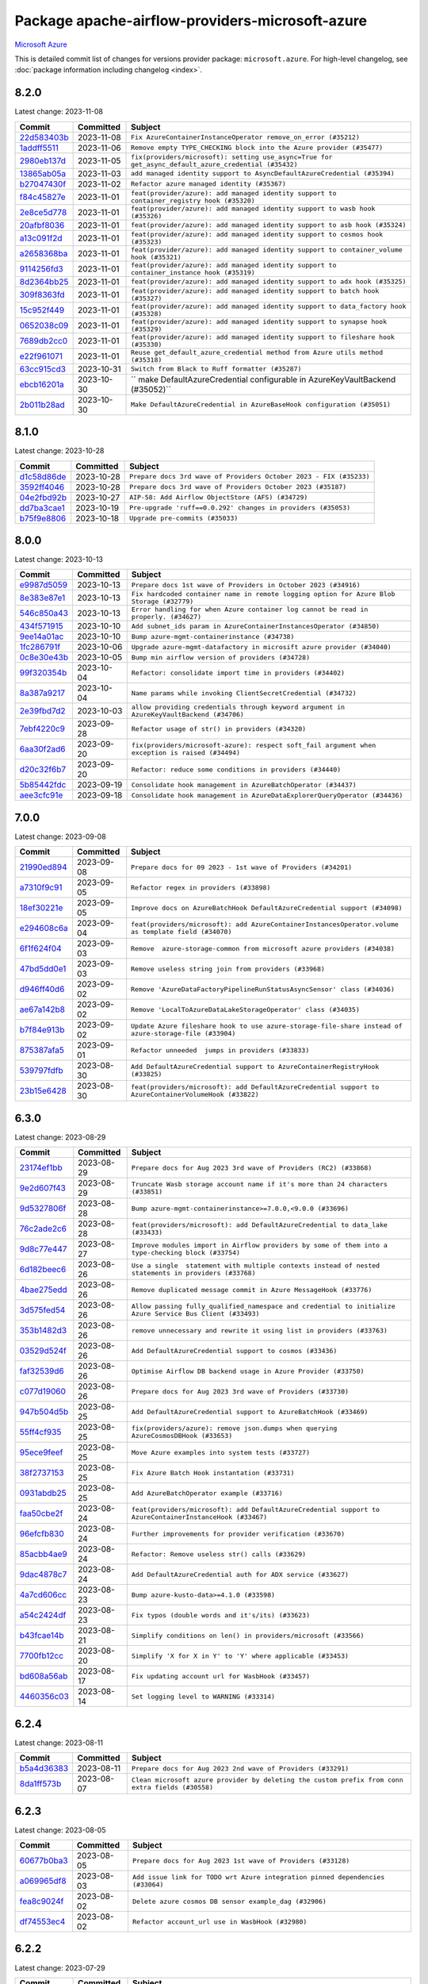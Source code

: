 .. Licensed to the Apache Software Foundation (ASF) under one
    or more contributor license agreements.  See the NOTICE file
    distributed with this work for additional information
    regarding copyright ownership.  The ASF licenses this file
    to you under the Apache License, Version 2.0 (the
    "License"); you may not use this file except in compliance
    with the License.  You may obtain a copy of the License at

 ..   http://www.apache.org/licenses/LICENSE-2.0

 .. Unless required by applicable law or agreed to in writing,
    software distributed under the License is distributed on an
    "AS IS" BASIS, WITHOUT WARRANTIES OR CONDITIONS OF ANY
    KIND, either express or implied.  See the License for the
    specific language governing permissions and limitations
    under the License.

.. THE REMAINDER OF THE FILE IS AUTOMATICALLY GENERATED. IT WILL BE OVERWRITTEN AT RELEASE TIME!

Package apache-airflow-providers-microsoft-azure
------------------------------------------------------

`Microsoft Azure <https://azure.microsoft.com/>`__


This is detailed commit list of changes for versions provider package: ``microsoft.azure``.
For high-level changelog, see :doc:`package information including changelog <index>`.



8.2.0
.....

Latest change: 2023-11-08

=================================================================================================  ===========  ====================================================================================================
Commit                                                                                             Committed    Subject
=================================================================================================  ===========  ====================================================================================================
`22d583403b <https://github.com/apache/airflow/commit/22d583403b79356d7ff604e8f3a3bad924764029>`_  2023-11-08   ``Fix AzureContainerInstanceOperator remove_on_error (#35212)``
`1addff5511 <https://github.com/apache/airflow/commit/1addff55112107f42612a4ac0c1a4e9f37429412>`_  2023-11-06   ``Remove empty TYPE_CHECKING block into the Azure provider (#35477)``
`2980eb137d <https://github.com/apache/airflow/commit/2980eb137d518d071aaec4f849a6dbbe5e1724cb>`_  2023-11-05   ``fix(providers/microsoft): setting use_async=True for get_async_default_azure_credential (#35432)``
`13865ab05a <https://github.com/apache/airflow/commit/13865ab05a26bc4923f00a734889d03aa3b8d2b2>`_  2023-11-03   ``add managed identity support to AsyncDefaultAzureCredential (#35394)``
`b27047430f <https://github.com/apache/airflow/commit/b27047430fa49538a737138e3c2e57368c4d33b0>`_  2023-11-02   ``Refactor azure managed identity (#35367)``
`f84c45827e <https://github.com/apache/airflow/commit/f84c45827e6d743d58fd01b0511bcd1b3be85f5a>`_  2023-11-01   ``feat(provider/azure): add managed identity support to container_registry hook (#35320)``
`2e8ce5d778 <https://github.com/apache/airflow/commit/2e8ce5d77882122c344ddac6da4a6009c46b5dc4>`_  2023-11-01   ``feat(provider/azure): add managed identity support to wasb hook (#35326)``
`20afbf8036 <https://github.com/apache/airflow/commit/20afbf8036f1310393c51ded69d4ed9032adf425>`_  2023-11-01   ``feat(provider/azure): add managed identity support to asb hook (#35324)``
`a13c091f2d <https://github.com/apache/airflow/commit/a13c091f2d7177e54de023ae3ab3e4b3fda4d695>`_  2023-11-01   ``feat(provider/azure): add managed identity support to cosmos hook (#35323)``
`a2658368ba <https://github.com/apache/airflow/commit/a2658368bac3597504440c97bf7c0051bd6d110b>`_  2023-11-01   ``feat(provider/azure): add managed identity support to container_volume hook (#35321)``
`9114256fd3 <https://github.com/apache/airflow/commit/9114256fd3ecf77fa293194e6c5b8ede71554240>`_  2023-11-01   ``feat(provider/azure): add managed identity support to container_instance hook (#35319)``
`8d2364bb25 <https://github.com/apache/airflow/commit/8d2364bb256db0c723e045d27857bed9503b412d>`_  2023-11-01   ``feat(provider/azure): add managed identity support to adx hook (#35325)``
`309f8363fd <https://github.com/apache/airflow/commit/309f8363fd8f7836915f1945e6bf12bb0859afba>`_  2023-11-01   ``feat(provider/azure): add managed identity support to batch hook (#35327)``
`15c952f449 <https://github.com/apache/airflow/commit/15c952f44990b39d98a311d82ce219f0aec7ceb4>`_  2023-11-01   ``feat(provider/azure): add managed identity support to data_factory hook (#35328)``
`0652038c09 <https://github.com/apache/airflow/commit/0652038c09a79420f46570e9ca5713eb4f2f6552>`_  2023-11-01   ``feat(provider/azure): add managed identity support to synapse hook (#35329)``
`7689db2cc0 <https://github.com/apache/airflow/commit/7689db2cc03cae80993a32c55df68a259eaffa52>`_  2023-11-01   ``feat(provider/azure): add managed identity support to fileshare hook (#35330)``
`e22f961071 <https://github.com/apache/airflow/commit/e22f96107198f9afbbfce2b7e1913ae598f1813a>`_  2023-11-01   ``Reuse get_default_azure_credential method from Azure utils method (#35318)``
`63cc915cd3 <https://github.com/apache/airflow/commit/63cc915cd38a5034df6bf9c618e12f8690eeade0>`_  2023-10-31   ``Switch from Black to Ruff formatter (#35287)``
`ebcb16201a <https://github.com/apache/airflow/commit/ebcb16201af08f9815124f27e2fba841c2b9cd9f>`_  2023-10-30   `` make DefaultAzureCredential configurable in AzureKeyVaultBackend (#35052)``
`2b011b28ad <https://github.com/apache/airflow/commit/2b011b28adf95ec8c686cdb69630c28b74049cf4>`_  2023-10-30   ``Make DefaultAzureCredential in AzureBaseHook configuration (#35051)``
=================================================================================================  ===========  ====================================================================================================

8.1.0
.....

Latest change: 2023-10-28

=================================================================================================  ===========  ==================================================================
Commit                                                                                             Committed    Subject
=================================================================================================  ===========  ==================================================================
`d1c58d86de <https://github.com/apache/airflow/commit/d1c58d86de1267d9268a1efe0a0c102633c051a1>`_  2023-10-28   ``Prepare docs 3rd wave of Providers October 2023 - FIX (#35233)``
`3592ff4046 <https://github.com/apache/airflow/commit/3592ff40465032fa041600be740ee6bc25e7c242>`_  2023-10-28   ``Prepare docs 3rd wave of Providers October 2023 (#35187)``
`04e2fbd92b <https://github.com/apache/airflow/commit/04e2fbd92bb6cb2b5abf6f16786b9800a0d49808>`_  2023-10-27   ``AIP-58: Add Airflow ObjectStore (AFS) (#34729)``
`dd7ba3cae1 <https://github.com/apache/airflow/commit/dd7ba3cae139cb10d71c5ebc25fc496c67ee784e>`_  2023-10-19   ``Pre-upgrade 'ruff==0.0.292' changes in providers (#35053)``
`b75f9e8806 <https://github.com/apache/airflow/commit/b75f9e880614fa0427e7d24a1817955f5de658b3>`_  2023-10-18   ``Upgrade pre-commits (#35033)``
=================================================================================================  ===========  ==================================================================

8.0.0
.....

Latest change: 2023-10-13

=================================================================================================  ===========  ================================================================================================
Commit                                                                                             Committed    Subject
=================================================================================================  ===========  ================================================================================================
`e9987d5059 <https://github.com/apache/airflow/commit/e9987d50598f70d84cbb2a5d964e21020e81c080>`_  2023-10-13   ``Prepare docs 1st wave of Providers in October 2023 (#34916)``
`8e383e87e1 <https://github.com/apache/airflow/commit/8e383e87e1e4d6076f92fd3bce298e32607d43c5>`_  2023-10-13   ``Fix hardcoded container name in remote logging option for Azure Blob Storage (#32779)``
`546c850a43 <https://github.com/apache/airflow/commit/546c850a43d8b00fafc11e02e63fa5caa56b4c07>`_  2023-10-13   ``Error handling for when Azure container log cannot be read in properly. (#34627)``
`434f571915 <https://github.com/apache/airflow/commit/434f5719153a9202c3de7555c96e185a17415d80>`_  2023-10-10   ``Add subnet_ids param in AzureContainerInstancesOperator (#34850)``
`9ee14a01ac <https://github.com/apache/airflow/commit/9ee14a01ac15a1d7fd0edc0a9f64ccadd1d3db36>`_  2023-10-10   ``Bump azure-mgmt-containerinstance (#34738)``
`1fc286791f <https://github.com/apache/airflow/commit/1fc286791f54e4b8ac8349c5b93456dd65e62d98>`_  2023-10-06   ``Upgrade azure-mgmt-datafactory in microsift azure provider (#34040)``
`0c8e30e43b <https://github.com/apache/airflow/commit/0c8e30e43b70e9d033e1686b327eb00aab82479c>`_  2023-10-05   ``Bump min airflow version of providers (#34728)``
`99f320354b <https://github.com/apache/airflow/commit/99f320354b075fb780e54057d223d2d16ddf08b8>`_  2023-10-04   ``Refactor: consolidate import time in providers (#34402)``
`8a387a9217 <https://github.com/apache/airflow/commit/8a387a92172f289cf291b497cea800d2c7b25488>`_  2023-10-04   ``Name params while invoking ClientSecretCredential (#34732)``
`2e39fbd7d2 <https://github.com/apache/airflow/commit/2e39fbd7d229a76ec0b93e3755bee103804de20e>`_  2023-10-03   ``allow providing credentials through keyword argument in AzureKeyVaultBackend (#34706)``
`7ebf4220c9 <https://github.com/apache/airflow/commit/7ebf4220c9abd001f1fa23c95f882efddd5afbac>`_  2023-09-28   ``Refactor usage of str() in providers (#34320)``
`6aa30f2ad6 <https://github.com/apache/airflow/commit/6aa30f2ad647ef5167205fabe3bebbee4594b6e3>`_  2023-09-20   ``fix(providers/microsoft-azure): respect soft_fail argument when exception is raised (#34494)``
`d20c32f6b7 <https://github.com/apache/airflow/commit/d20c32f6b75b4d09c537d6902fae4c1be2e714be>`_  2023-09-20   ``Refactor: reduce some conditions in providers (#34440)``
`5b85442fdc <https://github.com/apache/airflow/commit/5b85442fdc19947e125dcb0591bd59a53626a27b>`_  2023-09-19   ``Consolidate hook management in AzureBatchOperator (#34437)``
`aee3cfc91e <https://github.com/apache/airflow/commit/aee3cfc91e0ade7b13ec5375a56dd2fe03d3517f>`_  2023-09-18   ``Consolidate hook management in AzureDataExplorerQueryOperator (#34436)``
=================================================================================================  ===========  ================================================================================================

7.0.0
.....

Latest change: 2023-09-08

=================================================================================================  ===========  ======================================================================================================
Commit                                                                                             Committed    Subject
=================================================================================================  ===========  ======================================================================================================
`21990ed894 <https://github.com/apache/airflow/commit/21990ed8943ee4dc6e060ee2f11648490c714a3b>`_  2023-09-08   ``Prepare docs for 09 2023 - 1st wave of Providers (#34201)``
`a7310f9c91 <https://github.com/apache/airflow/commit/a7310f9c9127cf87a71e0bfa141c066d6a0bc82b>`_  2023-09-05   ``Refactor regex in providers (#33898)``
`18ef30221e <https://github.com/apache/airflow/commit/18ef30221ec4b09c295d9e3ab7a21562197548f2>`_  2023-09-05   ``Improve docs on AzureBatchHook DefaultAzureCredential support (#34098)``
`e294608c6a <https://github.com/apache/airflow/commit/e294608c6a8de6e5ee2b655fa1d461c0150c91b2>`_  2023-09-04   ``feat(providers/microsoft): add AzureContainerInstancesOperator.volume as template field (#34070)``
`6f1f624f04 <https://github.com/apache/airflow/commit/6f1f624f04347a3c5f7aaa8093526b0d98ef01bb>`_  2023-09-03   ``Remove  azure-storage-common from microsoft azure providers (#34038)``
`47bd5dd0e1 <https://github.com/apache/airflow/commit/47bd5dd0e1e13af45206b94dd5518ada278a9552>`_  2023-09-03   ``Remove useless string join from providers (#33968)``
`d946ff40d6 <https://github.com/apache/airflow/commit/d946ff40d6bf336a75faf6480c80aea24721c037>`_  2023-09-02   ``Remove 'AzureDataFactoryPipelineRunStatusAsyncSensor' class (#34036)``
`ae67a142b8 <https://github.com/apache/airflow/commit/ae67a142b854435804c7e3e0bdd199ea979277c5>`_  2023-09-02   ``Remove 'LocalToAzureDataLakeStorageOperator' class (#34035)``
`b7f84e913b <https://github.com/apache/airflow/commit/b7f84e913b6aa4cee7fa63009082b0608b3a0bf1>`_  2023-09-02   ``Update Azure fileshare hook to use azure-storage-file-share instead of azure-storage-file (#33904)``
`875387afa5 <https://github.com/apache/airflow/commit/875387afa53c207364fa20b515d154100b5d0a8d>`_  2023-09-01   ``Refactor unneeded  jumps in providers (#33833)``
`539797fdfb <https://github.com/apache/airflow/commit/539797fdfb2e0b2aca82376095e74edaad775439>`_  2023-08-30   ``Add DefaultAzureCredential support to AzureContainerRegistryHook (#33825)``
`23b15e6428 <https://github.com/apache/airflow/commit/23b15e64284261211cfbcb9eaaf76c0c6a0be547>`_  2023-08-30   ``feat(providers/microsoft): add DefaultAzureCredential support to AzureContainerVolumeHook (#33822)``
=================================================================================================  ===========  ======================================================================================================

6.3.0
.....

Latest change: 2023-08-29

=================================================================================================  ===========  ==========================================================================================================
Commit                                                                                             Committed    Subject
=================================================================================================  ===========  ==========================================================================================================
`23174ef1bb <https://github.com/apache/airflow/commit/23174ef1bb20b9e00765e7de5dfad1ec7ca6f0cd>`_  2023-08-29   ``Prepare docs for Aug 2023 3rd wave of Providers (RC2) (#33868)``
`9e2d607f43 <https://github.com/apache/airflow/commit/9e2d607f4305f34095cf80b106714802cff5aaf3>`_  2023-08-29   ``Truncate Wasb storage account name if it's more than 24 characters (#33851)``
`9d5327806f <https://github.com/apache/airflow/commit/9d5327806fac61cd62abd30a6339b0cb26ad1ebf>`_  2023-08-28   ``Bump azure-mgmt-containerinstance>=7.0.0,<9.0.0 (#33696)``
`76c2ade2c6 <https://github.com/apache/airflow/commit/76c2ade2c63abc3677b8fcd59af6f8779b613be7>`_  2023-08-28   ``feat(providers/microsoft): add DefaultAzureCredential to data_lake (#33433)``
`9d8c77e447 <https://github.com/apache/airflow/commit/9d8c77e447f5515b9a6aa85fa72511a86a128c28>`_  2023-08-27   ``Improve modules import in Airflow providers by some of them into a type-checking block (#33754)``
`6d182beec6 <https://github.com/apache/airflow/commit/6d182beec6e86b372c37fb164a31c2f8811d8c03>`_  2023-08-26   ``Use a single  statement with multiple contexts instead of nested  statements in providers (#33768)``
`4bae275edd <https://github.com/apache/airflow/commit/4bae275edd819eaf56c3382af7b152652b0ce0c0>`_  2023-08-26   ``Remove duplicated message commit in Azure MessageHook (#33776)``
`3d575fed54 <https://github.com/apache/airflow/commit/3d575fed540e7521976303cd763a20e090e65d9e>`_  2023-08-26   ``Allow passing fully_qualified_namespace and credential to initialize Azure Service Bus Client (#33493)``
`353b1482d3 <https://github.com/apache/airflow/commit/353b1482d3720c7e962022f25c7e5d3e105ed4f0>`_  2023-08-26   ``remove unnecessary and rewrite it using list in providers (#33763)``
`03529d524f <https://github.com/apache/airflow/commit/03529d524fbebb4ff2c886a085966230314022f3>`_  2023-08-26   ``Add DefaultAzureCredential support to cosmos (#33436)``
`faf32539d6 <https://github.com/apache/airflow/commit/faf32539d6a1be2bfba1b97e72e4508fb6896af6>`_  2023-08-26   ``Optimise Airflow DB backend usage in Azure Provider (#33750)``
`c077d19060 <https://github.com/apache/airflow/commit/c077d190609f931387c1fcd7b8cc34f12e2372b9>`_  2023-08-26   ``Prepare docs for Aug 2023 3rd wave of Providers (#33730)``
`947b504d5b <https://github.com/apache/airflow/commit/947b504d5ba5882b1d7d36251e24185e9f47b9e7>`_  2023-08-25   ``Add DefaultAzureCredential support to AzureBatchHook (#33469)``
`55ff4cf935 <https://github.com/apache/airflow/commit/55ff4cf9351585dcd51cf324f4c2b538176b8aae>`_  2023-08-25   ``fix(providers/azure): remove json.dumps when querying AzureCosmosDBHook (#33653)``
`95ece9feef <https://github.com/apache/airflow/commit/95ece9feefcd1cc4d4b4e94f832d23073200229c>`_  2023-08-25   ``Move Azure examples into system tests (#33727)``
`38f2737153 <https://github.com/apache/airflow/commit/38f27371532b9f906bdeff0251d1c35956daf05c>`_  2023-08-25   ``Fix Azure Batch Hook instantation (#33731)``
`0931abdb25 <https://github.com/apache/airflow/commit/0931abdb2563f1f46240c3b1ce82415e05bd48d4>`_  2023-08-25   ``Add AzureBatchOperator example (#33716)``
`faa50cbe2f <https://github.com/apache/airflow/commit/faa50cbe2f6dbf816e599bbbb933ac4976a55778>`_  2023-08-24   ``feat(providers/microsoft): add DefaultAzureCredential support to AzureContainerInstanceHook (#33467)``
`96efcfb830 <https://github.com/apache/airflow/commit/96efcfb8301ed938ce62d46a12b429b724e7cf0f>`_  2023-08-24   ``Further improvements for provider verification (#33670)``
`85acbb4ae9 <https://github.com/apache/airflow/commit/85acbb4ae9bc26248ca624fa4d289feccba00836>`_  2023-08-24   ``Refactor: Remove useless str() calls (#33629)``
`9dac4878c7 <https://github.com/apache/airflow/commit/9dac4878c70f4178b89c2f7667b0d8ca0ca7dff7>`_  2023-08-24   ``Add DefaultAzureCredential auth for ADX service (#33627)``
`4a7cd606cc <https://github.com/apache/airflow/commit/4a7cd606ccd0de041781437813507448240798a5>`_  2023-08-23   ``Bump azure-kusto-data>=4.1.0 (#33598)``
`a54c2424df <https://github.com/apache/airflow/commit/a54c2424df51bf1acec420f4792a237dabcfa12b>`_  2023-08-23   ``Fix typos (double words and it's/its) (#33623)``
`b43fcae14b <https://github.com/apache/airflow/commit/b43fcae14bc592017850d172f17a6782082321e8>`_  2023-08-21   ``Simplify conditions on len() in providers/microsoft (#33566)``
`7700fb12cc <https://github.com/apache/airflow/commit/7700fb12cc6c7a97901662e6ac6aa1e4e932d969>`_  2023-08-20   ``Simplify 'X for X in Y' to 'Y' where applicable (#33453)``
`bd608a56ab <https://github.com/apache/airflow/commit/bd608a56abd1a6c2a98987daf7f092d2dabea555>`_  2023-08-17   ``Fix updating account url for WasbHook (#33457)``
`4460356c03 <https://github.com/apache/airflow/commit/4460356c03e5c1dedd72ce87a8ccfb9b19a33d76>`_  2023-08-14   ``Set logging level to WARNING (#33314)``
=================================================================================================  ===========  ==========================================================================================================

6.2.4
.....

Latest change: 2023-08-11

=================================================================================================  ===========  ================================================================================================
Commit                                                                                             Committed    Subject
=================================================================================================  ===========  ================================================================================================
`b5a4d36383 <https://github.com/apache/airflow/commit/b5a4d36383c4143f46e168b8b7a4ba2dc7c54076>`_  2023-08-11   ``Prepare docs for Aug 2023 2nd wave of Providers (#33291)``
`8da1ff573b <https://github.com/apache/airflow/commit/8da1ff573bf598225f79899636efa0f9c55c4881>`_  2023-08-07   ``Clean microsoft azure provider by deleting the custom prefix from conn extra fields (#30558)``
=================================================================================================  ===========  ================================================================================================

6.2.3
.....

Latest change: 2023-08-05

=================================================================================================  ===========  ==============================================================================
Commit                                                                                             Committed    Subject
=================================================================================================  ===========  ==============================================================================
`60677b0ba3 <https://github.com/apache/airflow/commit/60677b0ba3c9e81595ec2aa3d4be2737e5b32054>`_  2023-08-05   ``Prepare docs for Aug 2023 1st wave of Providers (#33128)``
`a069965df8 <https://github.com/apache/airflow/commit/a069965df84273c65e23d1fda9ffa47a58ed6732>`_  2023-08-03   ``Add issue link for TODO wrt Azure integration pinned dependencies (#33064)``
`fea8c9024f <https://github.com/apache/airflow/commit/fea8c9024f3930aeba6bcf95d346fefd3ca8a016>`_  2023-08-02   ``Delete azure cosmos DB sensor example_dag (#32906)``
`df74553ec4 <https://github.com/apache/airflow/commit/df74553ec484ad729fcd75ccbc1f5f18e7f34dc8>`_  2023-08-02   ``Refactor account_url use in WasbHook (#32980)``
=================================================================================================  ===========  ==============================================================================

6.2.2
.....

Latest change: 2023-07-29

=================================================================================================  ===========  ================================================================================
Commit                                                                                             Committed    Subject
=================================================================================================  ===========  ================================================================================
`d06b7af69a <https://github.com/apache/airflow/commit/d06b7af69a65c50321ba2a9904551f3b8affc7f1>`_  2023-07-29   ``Prepare docs for July 2023 3rd wave of Providers (#32875)``
`42b4b43c4c <https://github.com/apache/airflow/commit/42b4b43c4c2ccf0b6e7eaa105c982df495768d01>`_  2023-07-23   ``Add Redis task handler (#31855)``
`e01323635a <https://github.com/apache/airflow/commit/e01323635a88ecf313a415ea41d32d6d28fa0794>`_  2023-07-13   ``Add deprecation info to the providers modules and classes docstring (#32536)``
=================================================================================================  ===========  ================================================================================

6.2.1
.....

Latest change: 2023-07-12

=================================================================================================  ===========  =================================================================================
Commit                                                                                             Committed    Subject
=================================================================================================  ===========  =================================================================================
`e7f59a913e <https://github.com/apache/airflow/commit/e7f59a913e1fcf9052e69f62af9fe23901f1a358>`_  2023-07-12   ``Prepare docs for July 2023 2nd wave of Providers (#32566)``
`fcbf15947f <https://github.com/apache/airflow/commit/fcbf15947f2f271d502bc6f4b9e3d0bada072d84>`_  2023-07-12   ``Fix breaking change when Active Directory ID is used as host in WASB (#32560)``
`a67427af37 <https://github.com/apache/airflow/commit/a67427af3738218786f3745d9737f462c70d4233>`_  2023-07-12   ``Fix get_blobs_list_async method to return BlobProperties (#32545)``
`c99c03135c <https://github.com/apache/airflow/commit/c99c03135ca7e7c41e1c6d338de9e41422ea84f0>`_  2023-07-08   ``D205 Support - Providers: Stragglers and new additions (#32447)``
`257136786c <https://github.com/apache/airflow/commit/257136786c9a3eebbae717738637ab24fd6ab563>`_  2023-07-08   ``Moves 'AzureBlobStorageToGCSOperator' from Azure to Google provider (#32306)``
=================================================================================================  ===========  =================================================================================

6.2.0
.....

Latest change: 2023-07-06

=================================================================================================  ===========  ======================================================================================
Commit                                                                                             Committed    Subject
=================================================================================================  ===========  ======================================================================================
`225e3041d2 <https://github.com/apache/airflow/commit/225e3041d269698d0456e09586924c1898d09434>`_  2023-07-06   ``Prepare docs for July 2023 wave of Providers (RC2) (#32381)``
`3878fe6fab <https://github.com/apache/airflow/commit/3878fe6fab3ccc1461932b456c48996f2763139f>`_  2023-07-05   ``Remove spurious headers for provider changelogs (#32373)``
`cb4927a018 <https://github.com/apache/airflow/commit/cb4927a01887e2413c45d8d9cb63e74aa994ee74>`_  2023-07-05   ``Prepare docs for July 2023 wave of Providers (#32298)``
`1240dcc167 <https://github.com/apache/airflow/commit/1240dcc167c4b47331db81deff61fc688df118c2>`_  2023-07-05   ``D205 Support - Providers: GRPC to Oracle (inclusive) (#32357)``
`f8593503cb <https://github.com/apache/airflow/commit/f8593503cbe252c2f4dc5ff48a3f292c9e13baad>`_  2023-07-05   ``Add default_deferrable config (#31712)``
`1d6f6131df <https://github.com/apache/airflow/commit/1d6f6131df7e420b9e9dd1535ea7cd1a29e3c548>`_  2023-07-04   ``refresh connection if an exception is caught in "AzureDataFactory" (#32323)``
`17132ef4c6 <https://github.com/apache/airflow/commit/17132ef4c65b842dab4ff311fd2b0e6d08969e1b>`_  2023-07-04   ``Added 'AzureBlobStorageToS3Operator' transfer operator (#32270)``
`985a6cd2a8 <https://github.com/apache/airflow/commit/985a6cd2a84daa4511649dfdc9e94b704de5c6d1>`_  2023-07-03   ``invalid args fix (#32326)``
`c03d7b7c33 <https://github.com/apache/airflow/commit/c03d7b7c337df7eee4cc7722a1c8da56abd7027a>`_  2023-07-03   ``Adds Sensor section in the Azure providers docs  (#32299)``
`2ce51ac5d3 <https://github.com/apache/airflow/commit/2ce51ac5d3b1e3bcb253b04bd72c04cfb2af700a>`_  2023-06-29   ``Cancel pipeline if unexpected exception caught (#32238)``
`57b7ba16a3 <https://github.com/apache/airflow/commit/57b7ba16a3d860268f03cd2619e5d029c7994013>`_  2023-06-29   ``Doc changes: Added Transfers section in Azure provider docs (#32241)``
`46ee1c2c8d <https://github.com/apache/airflow/commit/46ee1c2c8d3d0e5793f42fd10bcd80150caa538b>`_  2023-06-28   ``Fix where account url is build if not provided using login (account name) (#32082)``
`09d4718d3a <https://github.com/apache/airflow/commit/09d4718d3a46aecf3355d14d3d23022002f4a818>`_  2023-06-27   ``Improve provider documentation and README structure (#32125)``
`dc9b516494 <https://github.com/apache/airflow/commit/dc9b516494ad5587d30b19d3b7cffc198c27a52c>`_  2023-06-26   ``Adds connection test for ADLS Gen2  (#32126)``
`c508b8e531 <https://github.com/apache/airflow/commit/c508b8e5310447b302128d8fbcc5c297a3e6e244>`_  2023-06-21   ``Add option to pass extra configs to ClientSecretCredential  (#31783)``
=================================================================================================  ===========  ======================================================================================

6.1.2
.....

Latest change: 2023-06-20

=================================================================================================  ===========  ======================================================================
Commit                                                                                             Committed    Subject
=================================================================================================  ===========  ======================================================================
`79bcc2e668 <https://github.com/apache/airflow/commit/79bcc2e668e648098aad6eaa87fe8823c76bc69a>`_  2023-06-20   ``Prepare RC1 docs for June 2023 wave of Providers (#32001)``
`8b146152d6 <https://github.com/apache/airflow/commit/8b146152d62118defb3004c997c89c99348ef948>`_  2023-06-20   ``Add note about dropping Python 3.7 for providers (#32015)``
`4266a545b0 <https://github.com/apache/airflow/commit/4266a545b0cb523d162cb65ad40415593122cbc4>`_  2023-06-20   ``Microsoft provider docstring improvements (#31708)``
`94128303e1 <https://github.com/apache/airflow/commit/94128303e17412315aacd529d75a2ef549cce1f5>`_  2023-06-08   ``Removed unused variables in AzureBlobStorageToGCSOperator (#31765)``
`fbeb01cb17 <https://github.com/apache/airflow/commit/fbeb01cb17b7cb9c2e27ac7010f423a2bced78b4>`_  2023-06-07   ``Replace unicodecsv with standard csv library (#31693)``
`9e268e13b1 <https://github.com/apache/airflow/commit/9e268e13b147401a5665e497aee87ac107ade8d1>`_  2023-06-07   ``Replace spelling directive with spelling:word-list (#31752)``
`3a0b8bded9 <https://github.com/apache/airflow/commit/3a0b8bded98a1f8256765e5b829c2ba4f1b0369a>`_  2023-06-05   ``Add D400 pydocstyle check - Microsoft provider only (#31425)``
`dc5bf3fd02 <https://github.com/apache/airflow/commit/dc5bf3fd02c589578209cb0dd5b7d005b1516ae9>`_  2023-06-02   ``Add discoverability for triggers in provider.yaml (#31576)``
`ce7766e0a5 <https://github.com/apache/airflow/commit/ce7766e0a52e15b2b1ef7e7f9c613ea686fbfca6>`_  2023-05-31   ``Add docstring and signature for _read_remote_logs (#31623)``
`9fa75aaf7a <https://github.com/apache/airflow/commit/9fa75aaf7a391ebf0e6b6949445c060f6de2ceb9>`_  2023-05-29   ``Remove Python 3.7 support (#30963)``
=================================================================================================  ===========  ======================================================================

6.1.1
.....

Latest change: 2023-05-24

=================================================================================================  ===========  ==============================================================
Commit                                                                                             Committed    Subject
=================================================================================================  ===========  ==============================================================
`d745cee3db <https://github.com/apache/airflow/commit/d745cee3dbde6b437a817aa64e385a1a948389d5>`_  2023-05-24   ``Prepare adhoc wave of Providers (#31478)``
`45b6cfa138 <https://github.com/apache/airflow/commit/45b6cfa138ae23e39802b493075bd5b7531ccdae>`_  2023-05-23   ``Fix deferrable mode execution in WasbPrefixSensor (#31411)``
`26b8997fb1 <https://github.com/apache/airflow/commit/26b8997fb185fd308c243a9418ade317e533e26b>`_  2023-05-23   ``Optimize deferred mode execution for wasb sensors (#31009)``
=================================================================================================  ===========  ==============================================================

6.1.0
.....

Latest change: 2023-05-19

=================================================================================================  ===========  =========================================================================================
Commit                                                                                             Committed    Subject
=================================================================================================  ===========  =========================================================================================
`45548b9451 <https://github.com/apache/airflow/commit/45548b9451fba4e48c6f0c0ba6050482c2ea2956>`_  2023-05-19   ``Prepare RC2 docs for May 2023 wave of Providers (#31416)``
`abea189022 <https://github.com/apache/airflow/commit/abea18902257c0250fedb764edda462f9e5abc84>`_  2023-05-18   ``Use '__version__' in providers not 'version' (#31393)``
`f5aed58d9f <https://github.com/apache/airflow/commit/f5aed58d9fb2137fa5f0e3ce75b6709bf8393a94>`_  2023-05-18   ``Fixing circular import error in providers caused by airflow version check (#31379)``
`d9ff55cf6d <https://github.com/apache/airflow/commit/d9ff55cf6d95bb342fed7a87613db7b9e7c8dd0f>`_  2023-05-16   ``Prepare docs for May 2023 wave of Providers (#31252)``
`ec2f0f12db <https://github.com/apache/airflow/commit/ec2f0f12db1a5e1d595203f9a0ec0cac6862250c>`_  2023-05-11   ``Optimize deferred execution for AzureDataFactoryRunPipelineOperator (#31214)``
`ac46902154 <https://github.com/apache/airflow/commit/ac46902154c060246dec942f921f7670015e6031>`_  2023-05-04   ``Move TaskInstanceKey to a separate file (#31033)``
`0a30706aa7 <https://github.com/apache/airflow/commit/0a30706aa7c581905ca99a8b6e2f05960d480729>`_  2023-05-03   ``Use 'AirflowProviderDeprecationWarning' in providers (#30975)``
`eef5bc7f16 <https://github.com/apache/airflow/commit/eef5bc7f166dc357fea0cc592d39714b1a5e3c14>`_  2023-05-03   ``Add full automation for min Airflow version for providers (#30994)``
`607068f4f0 <https://github.com/apache/airflow/commit/607068f4f0d259b638743db5b101660da1b43d11>`_  2023-05-01   ``Optimize deferrable execution mode 'AzureDataFactoryPipelineRunStatusSensor' (#30983)``
`a7eb32a5b2 <https://github.com/apache/airflow/commit/a7eb32a5b222e236454d3e474eec478ded7c368d>`_  2023-04-30   ``Bump minimum Airflow version in providers (#30917)``
`c585ad51c5 <https://github.com/apache/airflow/commit/c585ad51c522c6e9f3bbbf7ae6e0132e25a3a378>`_  2023-04-22   ``Upgrade ruff to 0.0.262 (#30809)``
`0cea23a43f <https://github.com/apache/airflow/commit/0cea23a43fb891ebb9e2fc0ae36f45c122a4a96c>`_  2023-04-22   ``Add deferrable mode to 'WasbPrefixSensor' (#30252)``
=================================================================================================  ===========  =========================================================================================

6.0.0
.....

Latest change: 2023-04-21

=================================================================================================  ===========  ============================================================
Commit                                                                                             Committed    Subject
=================================================================================================  ===========  ============================================================
`e46ce78b66 <https://github.com/apache/airflow/commit/e46ce78b66953146c04de5da00cab6299787adad>`_  2023-04-21   ``Prepare docs for adhoc release of providers (#30787)``
`fbc1382514 <https://github.com/apache/airflow/commit/fbc13825140cc6cc6b3d4b27db6d329692a1c451>`_  2023-04-21   ``remove delegate_to from GCP operators and hooks (#30748)``
`6b5db07e0d <https://github.com/apache/airflow/commit/6b5db07e0dc8bdf482de5864018cd50c8770472b>`_  2023-04-17   ``Merge WasbBlobAsyncSensor to WasbBlobSensor (#30488)``
=================================================================================================  ===========  ============================================================

5.3.1
.....

Latest change: 2023-04-12

=================================================================================================  ===========  ===================================================================
Commit                                                                                             Committed    Subject
=================================================================================================  ===========  ===================================================================
`0f3b6579cb <https://github.com/apache/airflow/commit/0f3b6579cb67d3cf8bd9fa8f9abd502fc774201a>`_  2023-04-12   ``Prepare docs for RC2 of provider wave (#30606)``
`7ce3b66237 <https://github.com/apache/airflow/commit/7ce3b66237fbdb1605cf1f7cec06f0b823c455a1>`_  2023-04-10   ``Load subscription_id from extra__azure__subscriptionId (#30556)``
`874ea9588e <https://github.com/apache/airflow/commit/874ea9588e3ce7869759440302e53bb6a730a11e>`_  2023-04-09   ``Prepare docs for ad hoc release of Providers (#30545)``
`a09fd0d121 <https://github.com/apache/airflow/commit/a09fd0d121476964f1c9d7f12960c24517500d2c>`_  2023-04-08   ``Fix AzureDataFactoryPipelineRunLink get_link method (#30514)``
`d23a3bbed8 <https://github.com/apache/airflow/commit/d23a3bbed89ae04369983f21455bf85ccc1ae1cb>`_  2023-04-04   ``Add mechanism to suspend providers (#30422)``
=================================================================================================  ===========  ===================================================================

5.3.0
.....

Latest change: 2023-04-02

=================================================================================================  ===========  ==========================================================================================================
Commit                                                                                             Committed    Subject
=================================================================================================  ===========  ==========================================================================================================
`55dbf1ff1f <https://github.com/apache/airflow/commit/55dbf1ff1fb0b22714f695a66f6108b3249d1199>`_  2023-04-02   ``Prepare docs for April 2023 wave of Providers (#30378)``
`54a59d7cae <https://github.com/apache/airflow/commit/54a59d7cae5d49993e018ad408954c44f15dc509>`_  2023-03-31   ``Add 'WasbBlobAsyncSensor' (#30197)``
`0e69ca7c0f <https://github.com/apache/airflow/commit/0e69ca7c0f87045264a82c2b2daa953506579d5f>`_  2023-03-29   ``Fix ADF job failure during deferral (#30248)``
`c39097c07a <https://github.com/apache/airflow/commit/c39097c07a50fdc0baad08573d319627291f5f91>`_  2023-03-29   ``merge AzureDataFactoryPipelineRunStatusAsyncSensor to AzureDataFactoryPipelineRunStatusSensor (#30250)``
`c99201afa2 <https://github.com/apache/airflow/commit/c99201afa294ffe680a5f24b0893d8efdeb53272>`_  2023-03-17   ``Add deferrable 'AzureDataFactoryRunPipelineOperator' (#30147)``
`9a417a54ba <https://github.com/apache/airflow/commit/9a417a54baf1bd2dfcc24e8a537b989746e59a52>`_  2023-03-17   ``organize azure provider.yaml (#30155)``
`a755c5e82b <https://github.com/apache/airflow/commit/a755c5e82b5c0c673b2278220b55150e6dd743c0>`_  2023-03-15   ``Expose missing params in AzureSynapseHook API docs (#30099)``
`2f25ba572e <https://github.com/apache/airflow/commit/2f25ba572e0219c614c11cec1fa68dc80d0ec854>`_  2023-03-13   ``Add deferrable 'AzureDataFactoryPipelineRunStatusSensor' (#29801)``
`008f52444a <https://github.com/apache/airflow/commit/008f52444a84ceaa2de7c2166b8f253f55ca8c21>`_  2023-03-10   ``Fix AzureDataLakeStorageV2Hook 'account_url' with Active Directory authentication (#29980) (#29981)``
`b6392ae5fd <https://github.com/apache/airflow/commit/b6392ae5fd466fa06ca92c061a0f93272e27a26b>`_  2023-03-07   ``Support deleting the local log files when using remote logging (#29772)``
=================================================================================================  ===========  ==========================================================================================================

5.2.1
.....

Latest change: 2023-02-18

=================================================================================================  ===========  ===============================================================================
Commit                                                                                             Committed    Subject
=================================================================================================  ===========  ===============================================================================
`470fdaea27 <https://github.com/apache/airflow/commit/470fdaea275660970777c0f72b8867b382eabc14>`_  2023-02-18   ``Prepare docs for 02 2023 midmonth wave of Providers (#29589)``
`ce28775397 <https://github.com/apache/airflow/commit/ce28775397627a750514c904577703ecaa331d2b>`_  2023-02-16   ``Handle deleting more than 256 blobs using 'WasbHook.delete_file()' (#29565)``
`f9e9d23457 <https://github.com/apache/airflow/commit/f9e9d23457cba5d3e18b5bdb7b65ecc63735b65b>`_  2023-02-11   ``Restore trigger logging (#29482)``
`60d4bcd1d1 <https://github.com/apache/airflow/commit/60d4bcd1d101bb56955081d14e3e138a0c960c5f>`_  2023-02-10   ``Revert "Enable individual trigger logging (#27758)" (#29472)``
=================================================================================================  ===========  ===============================================================================

5.2.0
.....

Latest change: 2023-02-08

=================================================================================================  ===========  ===========================================================================
Commit                                                                                             Committed    Subject
=================================================================================================  ===========  ===========================================================================
`ce6ae2457e <https://github.com/apache/airflow/commit/ce6ae2457ef3d9f44f0086b58026909170bbf22a>`_  2023-02-08   ``Prepare docs for Feb 2023 wave of Providers (#29379)``
`1b18a501fe <https://github.com/apache/airflow/commit/1b18a501fe818079e535838fa4f232b03365fc75>`_  2023-02-03   ``Enable individual trigger logging (#27758)``
`3374fdfcbd <https://github.com/apache/airflow/commit/3374fdfcbddb630b4fc70ceedd5aed673e6c0a0d>`_  2023-01-23   ``Deprecate 'delegate_to' param in GCP operators and update docs (#29088)``
`6c50a691a8 <https://github.com/apache/airflow/commit/6c50a691a813a306133228740fedbb4c59a0e56c>`_  2023-01-19   ``Fix params rendering in AzureSynapseHook Python API docs (#29041)``
=================================================================================================  ===========  ===========================================================================

5.1.0
.....

Latest change: 2023-01-14

=================================================================================================  ===========  ==================================================================
Commit                                                                                             Committed    Subject
=================================================================================================  ===========  ==================================================================
`911b708ffd <https://github.com/apache/airflow/commit/911b708ffddd4e7cb6aaeac84048291891eb0f1f>`_  2023-01-14   ``Prepare docs for Jan 2023 mid-month wave of Providers (#28929)``
`3decb189f7 <https://github.com/apache/airflow/commit/3decb189f786781bb0dfb3420a508a4a2a22bd8b>`_  2023-01-13   ``Hide 'extra' field in WASB connection form (#28914)``
`ce858a5d71 <https://github.com/apache/airflow/commit/ce858a5d719fb1dff85ad7e4747f0777404d1f56>`_  2023-01-12   ``Switch to ruff for faster static checks (#28893)``
`ad7f8e09f8 <https://github.com/apache/airflow/commit/ad7f8e09f8e6e87df2665abdedb22b3e8a469b49>`_  2023-01-05   ``Add hook for Azure Data Lake Storage Gen2 (#28262)``
=================================================================================================  ===========  ==================================================================

5.0.2
.....

Latest change: 2023-01-02

=================================================================================================  ===========  ========================================================================
Commit                                                                                             Committed    Subject
=================================================================================================  ===========  ========================================================================
`5246c009c5 <https://github.com/apache/airflow/commit/5246c009c557b4f6bdf1cd62bf9b89a2da63f630>`_  2023-01-02   ``Prepare docs for Jan 2023 wave of Providers (#28651)``
`6e3cee1f6e <https://github.com/apache/airflow/commit/6e3cee1f6e407d5f505410863c3f73fe1bfcc7cf>`_  2022-12-19   ``Re-enable azure service bus on ARM as it now builds cleanly (#28442)``
=================================================================================================  ===========  ========================================================================

5.0.1
.....

Latest change: 2022-12-13

=================================================================================================  ===========  ==============================================================
Commit                                                                                             Committed    Subject
=================================================================================================  ===========  ==============================================================
`443df3b9c8 <https://github.com/apache/airflow/commit/443df3b9c8ef698e0204490c535f78c6c70276f3>`_  2022-12-13   ``Prepare ad hoc providers release (#28327)``
`7e776db254 <https://github.com/apache/airflow/commit/7e776db254953076e932ed2183e1ed49a5ca20a6>`_  2022-12-09   ``Make arguments 'offset' and 'length' not required (#28234)``
=================================================================================================  ===========  ==============================================================

5.0.0
.....

Latest change: 2022-11-15

=================================================================================================  ===========  =================================================================================
Commit                                                                                             Committed    Subject
=================================================================================================  ===========  =================================================================================
`12c3c39d1a <https://github.com/apache/airflow/commit/12c3c39d1a816c99c626fe4c650e88cf7b1cc1bc>`_  2022-11-15   ``pRepare docs for November 2022 wave of Providers (#27613)``
`547e6e80f3 <https://github.com/apache/airflow/commit/547e6e80f342ee6ed454732477700a85cfa4df8b>`_  2022-11-10   ``Fix Azure Batch errors revealed by added typing to azure batch lib (#27601)``
`a50195d617 <https://github.com/apache/airflow/commit/a50195d617ca7c85d56b1c138f46451bc7599618>`_  2022-11-07   ``Add azure, google, authentication library limits to eaager upgrade (#27535)``
`5cd78cf425 <https://github.com/apache/airflow/commit/5cd78cf425f6fedc380662ec9a9e37be51403ccb>`_  2022-11-06   ``Upgrade dependencies in order to avoid backtracking (#27531)``
`a16f24b5d7 <https://github.com/apache/airflow/commit/a16f24b5d74136a32d873b9ad9f6bd7a440c8003>`_  2022-11-06   ``Remove deprecated classes in Azure provider (#27417)``
`59da943428 <https://github.com/apache/airflow/commit/59da94342813d382a768d064ac9cfd0245825679>`_  2022-11-04   ``Suppress any Exception in wasb task handler (#27495)``
`680965b2ea <https://github.com/apache/airflow/commit/680965b2eac3a01124f01500b79d6714ecea13f5>`_  2022-11-03   ``Look for 'extra__' instead of 'extra_' in 'get_field' (#27489)``
`5df1d6ec20 <https://github.com/apache/airflow/commit/5df1d6ec20677fee23a21bbbf13a7293d241a2f7>`_  2022-10-28   ``Allow and prefer non-prefixed extra fields for remaining azure (#27220)``
`c49740eb25 <https://github.com/apache/airflow/commit/c49740eb25fb153fdd6df79212fa5baea8b44de3>`_  2022-10-28   ``Allow and prefer non-prefixed extra fields for AzureFileShareHook (#27041)``
`9ab1a6a3e7 <https://github.com/apache/airflow/commit/9ab1a6a3e70b32a3cddddf0adede5d2f3f7e29ea>`_  2022-10-27   ``Update old style typing (#26872)``
`78b8ea2f22 <https://github.com/apache/airflow/commit/78b8ea2f22239db3ef9976301234a66e50b47a94>`_  2022-10-24   ``Move min airflow version to 2.3.0 for all providers (#27196)``
`3676d3a402 <https://github.com/apache/airflow/commit/3676d3a402ee1aff0ac9d407e427c7d4d56462b4>`_  2022-10-24   ``Allow and prefer non-prefixed extra fields for AzureDataExplorerHook (#27219)``
`6b9e76b7b3 <https://github.com/apache/airflow/commit/6b9e76b7b39e6c5f8d8c9608f265279aed0e85bf>`_  2022-10-23   ``Allow and prefer non-prefixed extra fields for AzureDataFactoryHook (#27047)``
`2a34dc9e84 <https://github.com/apache/airflow/commit/2a34dc9e8470285b0ed2db71109ef4265e29688b>`_  2022-10-23   ``Enable string normalization in python formatting - providers (#27205)``
`d51de50e5c <https://github.com/apache/airflow/commit/d51de50e5ce897223b0367bc03f458d6c1f0b7a2>`_  2022-10-22   ``Update WasbHook to reflect preference for unprefixed extra (#27024)``
`59cba36db0 <https://github.com/apache/airflow/commit/59cba36db0b91238c35e9b6b385fb5980509ddb8>`_  2022-10-13   ``Update azure-storage-blob version (#25426)``
`32434a128a <https://github.com/apache/airflow/commit/32434a128a38c084da41abec5af953df71d47996>`_  2022-09-30   ``Fix separator getting added to variables_prefix when empty (#26749)``
=================================================================================================  ===========  =================================================================================

4.3.0
.....

Latest change: 2022-09-28

=================================================================================================  ===========  ====================================================================================
Commit                                                                                             Committed    Subject
=================================================================================================  ===========  ====================================================================================
`f8db64c35c <https://github.com/apache/airflow/commit/f8db64c35c8589840591021a48901577cff39c07>`_  2022-09-28   ``Update docs for September Provider's release (#26731)``
`24d88e8fee <https://github.com/apache/airflow/commit/24d88e8feedcb11edc316f0d3f20f4ea54dc23b8>`_  2022-09-19   ``Add DataFlow operations to Azure DataFactory hook (#26345)``
`1f7b296227 <https://github.com/apache/airflow/commit/1f7b296227fee772de9ba15af6ce107937ef9b9b>`_  2022-09-18   ``Auto tail file logs in Web UI (#26169)``
`06acf40a43 <https://github.com/apache/airflow/commit/06acf40a4337759797f666d5bb27a5a393b74fed>`_  2022-09-13   ``Apply PEP-563 (Postponed Evaluation of Annotations) to non-core airflow (#26289)``
`5060785988 <https://github.com/apache/airflow/commit/5060785988f69d01ee2513b1e3bba73fbbc0f310>`_  2022-09-09   ``Add network_profile param in AzureContainerInstancesOperator (#26117)``
`4bd0734a35 <https://github.com/apache/airflow/commit/4bd0734a355fe2815fde9bf537f8e4f85466a6fb>`_  2022-09-01   ``Add Azure synapse operator (#26038)``
`afb282aee4 <https://github.com/apache/airflow/commit/afb282aee4329042b273d501586ff27505c16b22>`_  2022-08-27   ``Fix AzureBatchOperator false negative task status (#25844)``
`5c7c518aa0 <https://github.com/apache/airflow/commit/5c7c518aa065bba873bc95d5764658faa9e81b63>`_  2022-08-16   ``Implement Azure Service Bus Topic Create, Delete Operators (#25436)``
=================================================================================================  ===========  ====================================================================================

4.2.0
.....

Latest change: 2022-08-10

=================================================================================================  ===========  ===================================================================================
Commit                                                                                             Committed    Subject
=================================================================================================  ===========  ===================================================================================
`e5ac6c7cfb <https://github.com/apache/airflow/commit/e5ac6c7cfb189c33e3b247f7d5aec59fe5e89a00>`_  2022-08-10   ``Prepare docs for new providers release (August 2022) (#25618)``
`d5f40d739f <https://github.com/apache/airflow/commit/d5f40d739fc583c50ae3b3f4b4bde29e61c8d81b>`_  2022-08-09   ``Set default wasb Azure http logging level to warning; fixes #16224 (#18896)``
`8bb0c4fd32 <https://github.com/apache/airflow/commit/8bb0c4fd32b21bf2900e33ec29b1dc7d772589c9>`_  2022-07-28   ``Add 'test_connection' method to AzureContainerInstanceHook (#25362)``
`eab0167f1b <https://github.com/apache/airflow/commit/eab0167f1beb81de8e613685da79ef9a04eef5b3>`_  2022-07-22   ``Add test_connection to Azure Batch hook (#25235)``
`e32e9c5880 <https://github.com/apache/airflow/commit/e32e9c58802fe9363cc87ea283a59218df7cec3a>`_  2022-07-18   ``Bump typing-extensions and mypy for ParamSpec (#25088)``
`292440d54f <https://github.com/apache/airflow/commit/292440d54f4db84aaf0c5a98cf5fcf34303f2fa8>`_  2022-07-14   ``Implement Azure Service Bus (Update and Receive) Subscription Operator (#25029)``
=================================================================================================  ===========  ===================================================================================

4.1.0
.....

Latest change: 2022-07-13

=================================================================================================  ===========  =============================================================================
Commit                                                                                             Committed    Subject
=================================================================================================  ===========  =============================================================================
`d2459a241b <https://github.com/apache/airflow/commit/d2459a241b54d596ebdb9d81637400279fff4f2d>`_  2022-07-13   ``Add documentation for July 2022 Provider's release (#25030)``
`bfd506cbfc <https://github.com/apache/airflow/commit/bfd506cbfcf4561c2df87e5240d27787793813ce>`_  2022-07-13   ``Add 'test_connection' method to AzureCosmosDBHook (#25018)``
`aa8bf2cf85 <https://github.com/apache/airflow/commit/aa8bf2cf85d6a9df40de267672936f20fbac970d>`_  2022-07-12   ``Implement Azure service bus subscription Operators (#24625)``
`b27fc0367c <https://github.com/apache/airflow/commit/b27fc0367cd1125f4d312497ba5337115476315e>`_  2022-07-06   ``Add test_connection method to AzureFileShareHook (#24843)``
`f18c609d12 <https://github.com/apache/airflow/commit/f18c609d127f54fbbf4dae6b290c6cdcfc7f98d0>`_  2022-07-01   ``Add test_connection method to Azure WasbHook (#24771)``
`0de31bd73a <https://github.com/apache/airflow/commit/0de31bd73a8f41dded2907f0dee59dfa6c1ed7a1>`_  2022-06-29   ``Move provider dependencies to inside provider folders (#24672)``
`510a6bab45 <https://github.com/apache/airflow/commit/510a6bab4595cce8bd5b1447db957309d70f35d9>`_  2022-06-28   ``Remove 'hook-class-names' from provider.yaml (#24702)``
`09f38ad3f6 <https://github.com/apache/airflow/commit/09f38ad3f6872bae5059a1de226362eb358c4a7a>`_  2022-06-23   ``Implement Azure Service Bus Queue Operators (#24038)``
`9c59831ee7 <https://github.com/apache/airflow/commit/9c59831ee78f14de96421c74986933c494407afa>`_  2022-06-21   ``Update providers to use functools compat for ''cached_property'' (#24582)``
=================================================================================================  ===========  =============================================================================

4.0.0
.....

Latest change: 2022-06-09

=================================================================================================  ===========  ==================================================================================
Commit                                                                                             Committed    Subject
=================================================================================================  ===========  ==================================================================================
`dcdcf3a2b8 <https://github.com/apache/airflow/commit/dcdcf3a2b8054fa727efb4cd79d38d2c9c7e1bd5>`_  2022-06-09   ``Update release notes for RC2 release of Providers for May 2022 (#24307)``
`717a7588bc <https://github.com/apache/airflow/commit/717a7588bc8170363fea5cb75f17efcf68689619>`_  2022-06-07   ``Update package description to remove double min-airflow specification (#24292)``
`aeabe994b3 <https://github.com/apache/airflow/commit/aeabe994b3381d082f75678a159ddbb3cbf6f4d3>`_  2022-06-07   ``Prepare docs for May 2022 provider's release (#24231)``
`c23826915d <https://github.com/apache/airflow/commit/c23826915dcdca4f22b52b74633336cb2f4a1eca>`_  2022-06-07   ``Apply per-run log templates to log handlers (#24153)``
`027b707d21 <https://github.com/apache/airflow/commit/027b707d215a9ff1151717439790effd44bab508>`_  2022-06-05   ``Add explanatory note for contributors about updating Changelog (#24229)``
`389e858d93 <https://github.com/apache/airflow/commit/389e858d934a7813c7f15ab4e46df33c5720e415>`_  2022-06-03   ``Pass connection extra parameters to wasb BlobServiceClient (#24154)``
`6e83885c95 <https://github.com/apache/airflow/commit/6e83885c954f781c5c64fcb6e7a0f5a9b113e717>`_  2022-06-03   ``Migrate Microsoft example DAGs to new design #22452 - azure (#24141)``
`3393647aa6 <https://github.com/apache/airflow/commit/3393647aa63cbfdd2e6b90b7a5c9971732a54fc2>`_  2022-05-26   ``Add typing to Azure Cosmos Client Hook (#23941)``
`ec6761a5c0 <https://github.com/apache/airflow/commit/ec6761a5c0d031221d53ce213c0e42813606c55d>`_  2022-05-23   ``Clean up f-strings in logging calls (#23597)``
=================================================================================================  ===========  ==================================================================================

3.9.0
.....

Latest change: 2022-05-12

=================================================================================================  ===========  ===============================================================================
Commit                                                                                             Committed    Subject
=================================================================================================  ===========  ===============================================================================
`75c60923e0 <https://github.com/apache/airflow/commit/75c60923e01375ffc5f71c4f2f7968f489e2ca2f>`_  2022-05-12   ``Prepare provider documentation 2022.05.11 (#23631)``
`8f181c1034 <https://github.com/apache/airflow/commit/8f181c10344bd319ac5f6aeb102ee3c06e1f1637>`_  2022-05-08   ``wasb hook: user defaultAzureCredentials instead of managedIdentity (#23394)``
`2d109401b3 <https://github.com/apache/airflow/commit/2d109401b3566aef613501691d18cf7e4c776cd2>`_  2022-05-04   ``Bump pre-commit hook versions (#22887)``
`8b6b0848a3 <https://github.com/apache/airflow/commit/8b6b0848a3cacf9999477d6af4d2a87463f03026>`_  2022-04-23   ``Use new Breese for building, pulling and verifying the images. (#23104)``
`49e336ae03 <https://github.com/apache/airflow/commit/49e336ae0302b386a2f47269a6d13988382d975f>`_  2022-04-13   ``Replace usage of 'DummyOperator' with 'EmptyOperator' (#22974)``
`6933022e94 <https://github.com/apache/airflow/commit/6933022e94acf139b2dea9a589bb8b25c62a5d20>`_  2022-04-10   ``Fix new MyPy errors in main (#22884)``
=================================================================================================  ===========  ===============================================================================

3.8.0
.....

Latest change: 2022-04-07

=================================================================================================  ===========  ==================================================================================
Commit                                                                                             Committed    Subject
=================================================================================================  ===========  ==================================================================================
`56ab82ed7a <https://github.com/apache/airflow/commit/56ab82ed7a5c179d024722ccc697b740b2b93b6a>`_  2022-04-07   ``Prepare mid-April provider documentation. (#22819)``
`d3976d9b20 <https://github.com/apache/airflow/commit/d3976d9b20163550dbfe8cf9b326260516fd9bb8>`_  2022-04-04   ``Docs: Fix example usage for 'AzureCosmosDocumentSensor' (#22735)``
`7ab45d41d6 <https://github.com/apache/airflow/commit/7ab45d41d6c4de322dc8afe8a74b712d0bae4ee7>`_  2022-03-24   ``Update secrets backends to use get_conn_value instead of get_conn_uri (#22348)``
=================================================================================================  ===========  ==================================================================================

3.7.2
.....

Latest change: 2022-03-22

=================================================================================================  ===========  ==============================================================
Commit                                                                                             Committed    Subject
=================================================================================================  ===========  ==============================================================
`d7dbfb7e26 <https://github.com/apache/airflow/commit/d7dbfb7e26a50130d3550e781dc71a5fbcaeb3d2>`_  2022-03-22   ``Add documentation for bugfix release of Providers (#22383)``
=================================================================================================  ===========  ==============================================================

3.7.1
.....

Latest change: 2022-03-14

=================================================================================================  ===========  ====================================================================
Commit                                                                                             Committed    Subject
=================================================================================================  ===========  ====================================================================
`16adc035b1 <https://github.com/apache/airflow/commit/16adc035b1ecdf533f44fbb3e32bea972127bb71>`_  2022-03-14   ``Add documentation for Classifier release for March 2022 (#22226)``
`c1ab8e2d7b <https://github.com/apache/airflow/commit/c1ab8e2d7b68a31408e750129592e16432474512>`_  2022-03-14   ``Protect against accidental misuse of XCom.get_value() (#22244)``
`d08284ed25 <https://github.com/apache/airflow/commit/d08284ed251b7c5712190181623b500a38cd640d>`_  2022-03-11   `` Add map_index to XCom model and interface (#22112)``
=================================================================================================  ===========  ====================================================================

3.7.0
.....

Latest change: 2022-03-07

=================================================================================================  ===========  ===================================================================================
Commit                                                                                             Committed    Subject
=================================================================================================  ===========  ===================================================================================
`f5b96315fe <https://github.com/apache/airflow/commit/f5b96315fe65b99c0e2542831ff73a3406c4232d>`_  2022-03-07   ``Add documentation for Feb Providers release (#22056)``
`ba79adb631 <https://github.com/apache/airflow/commit/ba79adb6318d783807dead86cf209f5f7d6f0452>`_  2022-03-02   ``Make container creation configurable when uploading files via WasbHook (#20510)``
`f42559a773 <https://github.com/apache/airflow/commit/f42559a773ed51c96ce27bad1d87c4d49bb40d4b>`_  2022-03-02   ``Add 'test_connection' method to 'AzureDataFactoryHook' (#21924)``
`08575ddd8a <https://github.com/apache/airflow/commit/08575ddd8a72f96a3439f73e973ee9958188eb83>`_  2022-03-01   ``Change BaseOperatorLink interface to take a ti_key, not a datetime (#21798)``
`3c4524b4ec <https://github.com/apache/airflow/commit/3c4524b4ec2b42a8af0a8c7b9d8f1d065b2bfc83>`_  2022-02-23   ``(AzureCosmosDBHook) Update to latest Cosmos API (#21514)``
`0a3ff43d41 <https://github.com/apache/airflow/commit/0a3ff43d41d33d05fb3996e61785919effa9a2fa>`_  2022-02-08   ``Add pre-commit check for docstring param types (#21398)``
=================================================================================================  ===========  ===================================================================================

3.6.0
.....

Latest change: 2022-02-08

=================================================================================================  ===========  ==========================================================================
Commit                                                                                             Committed    Subject
=================================================================================================  ===========  ==========================================================================
`d94fa37830 <https://github.com/apache/airflow/commit/d94fa378305957358b910cfb1fe7cb14bc793804>`_  2022-02-08   ``Fixed changelog for January 2022 (delayed) provider's release (#21439)``
`6c3a67d4fc <https://github.com/apache/airflow/commit/6c3a67d4fccafe4ab6cd9ec8c7bacf2677f17038>`_  2022-02-05   ``Add documentation for January 2021 providers release (#21257)``
`ddb5246bd1 <https://github.com/apache/airflow/commit/ddb5246bd1576e2ce6abf8c80c3328d7d71a75ce>`_  2022-02-03   ``Refactor operator links to not create ad hoc TaskInstances (#21285)``
`cb73053211 <https://github.com/apache/airflow/commit/cb73053211367e2c2dd76d5279cdc7dc7b190124>`_  2022-01-27   ``Add optional features in providers. (#21074)``
`602abe8394 <https://github.com/apache/airflow/commit/602abe8394fafe7de54df7e73af56de848cdf617>`_  2022-01-20   ``Remove ':type' lines now sphinx-autoapi supports typehints (#20951)``
`730db3fb77 <https://github.com/apache/airflow/commit/730db3fb774f60127ab1c865e19031f1f9c193f7>`_  2022-01-18   ``Remove all "fake" stub files (#20936)``
`f8fd0f7b4c <https://github.com/apache/airflow/commit/f8fd0f7b4ca6cb52307be4323028bf4e409566e7>`_  2022-01-13   ``Explain stub files are introduced for Mypy errors in examples (#20827)``
=================================================================================================  ===========  ==========================================================================

3.5.0
.....

Latest change: 2021-12-31

=================================================================================================  ===========  ==========================================================================
Commit                                                                                             Committed    Subject
=================================================================================================  ===========  ==========================================================================
`f77417eb0d <https://github.com/apache/airflow/commit/f77417eb0d3f12e4849d80645325c02a48829278>`_  2021-12-31   ``Fix K8S changelog to be PyPI-compatible (#20614)``
`97496ba2b4 <https://github.com/apache/airflow/commit/97496ba2b41063fa24393c58c5c648a0cdb5a7f8>`_  2021-12-31   ``Update documentation for provider December 2021 release (#20523)``
`a22d5bd076 <https://github.com/apache/airflow/commit/a22d5bd07696d9cafe10a3e246ea9f3a381585ee>`_  2021-12-31   ``Fix mypy errors in Google Cloud provider (#20611)``
`83f8e178ba <https://github.com/apache/airflow/commit/83f8e178ba7a3d4ca012c831a5bfc2cade9e812d>`_  2021-12-31   ``Even more typing in operators (template_fields/ext) (#20608)``
`d56e7b56bb <https://github.com/apache/airflow/commit/d56e7b56bb9827daaf8890557147fd10bdf72a7e>`_  2021-12-30   ``Fix template_fields type to have MyPy friendly Sequence type (#20571)``
`a0821235fb <https://github.com/apache/airflow/commit/a0821235fb6877a471973295fe42283ef452abf6>`_  2021-12-30   ``Use typed Context EVERYWHERE (#20565)``
`3299064958 <https://github.com/apache/airflow/commit/3299064958e5fbcfc8e91e905ababb18d7339421>`_  2021-12-29   ``Use isort on pyi files (#20556)``
`e63e23c582 <https://github.com/apache/airflow/commit/e63e23c582cd757ea6593bdb4dfde66d76a8c9f1>`_  2021-12-23   ``Fixing MyPy issues inside providers/microsoft (#20409)``
`341bf5ab1f <https://github.com/apache/airflow/commit/341bf5ab1f528a98fa2c7325113cfe425843cff1>`_  2021-12-22   ``Azure: New sftp to wasb operator (#18877)``
`05e4cd1c6a <https://github.com/apache/airflow/commit/05e4cd1c6a93ba96f9adbaf7973e7729697ca934>`_  2021-12-18   ``Add operator link to monitor Azure Data Factory pipeline runs (#20207)``
`2fb5e1d0ec <https://github.com/apache/airflow/commit/2fb5e1d0ec306839a3ff21d0bddbde1d022ee8c7>`_  2021-12-15   ``Fix cached_property MyPy declaration and related MyPy errors (#20226)``
`42f133c5f6 <https://github.com/apache/airflow/commit/42f133c5f63011399eb46ee6f046c401103cf546>`_  2021-12-06   ``Removes InputRequired validation with azure extra (#20084)``
`374574b8d0 <https://github.com/apache/airflow/commit/374574b8d0ef795855f8d2bb212ba6d653e62727>`_  2021-12-06   ``Fix mypy errors in Microsoft Azure provider (#19923)``
=================================================================================================  ===========  ==========================================================================

3.4.0
.....

Latest change: 2021-11-30

=================================================================================================  ===========  ==============================================================================
Commit                                                                                             Committed    Subject
=================================================================================================  ===========  ==============================================================================
`853576d901 <https://github.com/apache/airflow/commit/853576d9019d2aca8de1d9c587c883dcbe95b46a>`_  2021-11-30   ``Update documentation for November 2021 provider's release (#19882)``
`e25446a8b1 <https://github.com/apache/airflow/commit/e25446a8b19197e55989174f210e1c94ae5ff65f>`_  2021-11-18   ``Fix argument error in AzureContainerInstancesOperator (#19668)``
`11e73d2db1 <https://github.com/apache/airflow/commit/11e73d2db192e8abb551a728ca5c2d5dcf69d5d8>`_  2021-11-16   ``Remove unnecessary connection form customizations in Azure (#19595)``
`4212c49324 <https://github.com/apache/airflow/commit/4212c4932433a50bda09f3e771a02f5ded4553a7>`_  2021-11-14   ``Update Azure modules to comply with AIP-21 (#19431)``
`0f516458be <https://github.com/apache/airflow/commit/0f516458be079fd3d55204718978711acf06d3e6>`_  2021-11-08   ``Remove 'host' from hidden fields in 'WasbHook' (#19475)``
`ca679c014c <https://github.com/apache/airflow/commit/ca679c014cad86976c1b2e248b099d9dc9fc99eb>`_  2021-11-07   ``use DefaultAzureCredential if login not provided for Data Factory (#19079)``
`490a382ed6 <https://github.com/apache/airflow/commit/490a382ed6ce088bee650751b6409c510e19845a>`_  2021-11-04   ``Ensure ''catchup=False'' is used in example dags (#19396)``
=================================================================================================  ===========  ==============================================================================

3.3.0
.....

Latest change: 2021-10-29

=================================================================================================  ===========  ===========================================================================================
Commit                                                                                             Committed    Subject
=================================================================================================  ===========  ===========================================================================================
`d9567eb106 <https://github.com/apache/airflow/commit/d9567eb106929b21329c01171fd398fbef2dc6c6>`_  2021-10-29   ``Prepare documentation for October Provider's release (#19321)``
`61d0093054 <https://github.com/apache/airflow/commit/61d009305478e76e53aaf43ce07a181ebbd259d3>`_  2021-10-27   ``Added sas_token var to BlobServiceClient return. Updated tests (#19234)``
`ceb2b53a10 <https://github.com/apache/airflow/commit/ceb2b53a109b8fdd617f725a72c6fdb9c119550b>`_  2021-10-20   ``Static start_date and default arg cleanup for Microsoft providers example DAGs (#19062)``
`86a2a19ad2 <https://github.com/apache/airflow/commit/86a2a19ad2bdc87a9ad14bb7fde9313b2d7489bb>`_  2021-10-17   ``More f-strings (#18855)``
`1571f80546 <https://github.com/apache/airflow/commit/1571f80546853688778c2a3ec5194e5c8be0edbd>`_  2021-10-14   ``Add pre-commit hook for common misspelling check in files (#18964)``
`1b75f9181f <https://github.com/apache/airflow/commit/1b75f9181f80062a2c25d2fdd627d4f4d2735811>`_  2021-10-05   ``Fix changelog for Azure Provider (#18736)``
`181ac36db3 <https://github.com/apache/airflow/commit/181ac36db3749050a60fc1f08ceace005c5cb58b>`_  2021-10-05   ``update azure cosmos to latest version (#18695)``
`6d504b43ea <https://github.com/apache/airflow/commit/6d504b43ea8d6c80be831c7830f4893727689404>`_  2021-10-04   ``Expanding docs on client auth for AzureKeyVaultBackend (#18659)``
`c8485a83bc <https://github.com/apache/airflow/commit/c8485a83bc58ad76fd112c8a53ee0c9c8e8f6663>`_  2021-10-03   ``Revert "update azure cosmos version (#18663)" (#18694)``
`10421c6931 <https://github.com/apache/airflow/commit/10421c693199eeea2c1ea54844319080fd6f7153>`_  2021-10-01   ``update azure cosmos version (#18663)``
=================================================================================================  ===========  ===========================================================================================

3.2.0
.....

Latest change: 2021-09-30

=================================================================================================  ===========  ========================================================================================
Commit                                                                                             Committed    Subject
=================================================================================================  ===========  ========================================================================================
`840ea3efb9 <https://github.com/apache/airflow/commit/840ea3efb9533837e9f36b75fa527a0fbafeb23a>`_  2021-09-30   ``Update documentation for September providers release (#18613)``
`a458fcc573 <https://github.com/apache/airflow/commit/a458fcc573845ff65244a2dafd204ed70129f3e8>`_  2021-09-27   ``Updating miscellaneous provider DAGs to use TaskFlow API where applicable (#18278)``
`46484466c4 <https://github.com/apache/airflow/commit/46484466c43bd0a9c8b25f11f24d3d36a0b2d956>`_  2021-09-25   ``Removing redundant relabeling of password conn field (#18386)``
`97d6892318 <https://github.com/apache/airflow/commit/97d6892318ce2866f09f2c21247ed3b1b9975695>`_  2021-09-25   ``Rename AzureDataLakeStorage to ADLS (#18493)``
`1d2924c94e <https://github.com/apache/airflow/commit/1d2924c94e38ade7cd21af429c9f451c14eba183>`_  2021-09-24   ``Proper handling of Account URL custom conn field in AzureBatchHook (#18456)``
`11e34535e8 <https://github.com/apache/airflow/commit/11e34535e8cda2f22b26eb3f951a952e3acfe333>`_  2021-09-19   ``Creating ADF pipeline run operator, sensor + ADF custom conn fields (#17885)``
`410e6d7967 <https://github.com/apache/airflow/commit/410e6d7967c6db0a968f26eb903d072e356f1348>`_  2021-09-18   ``Initial commit (#18203)``
`2dac083ae2 <https://github.com/apache/airflow/commit/2dac083ae241b96241deda20db7725e2fcf3a93e>`_  2021-09-16   ``Fixed wasb hook attempting to create container when getting a blob client (#18287)``
`d119ae8f3f <https://github.com/apache/airflow/commit/d119ae8f3fec587f12ee90f4a698186ebe54458e>`_  2021-09-12   ``Rename LocalToAzureDataLakeStorageOperator to LocalFilesystemToADLSOperator (#18168)``
`28de326d61 <https://github.com/apache/airflow/commit/28de326d6192bcb4871d5c2ea85857b022aaabd5>`_  2021-09-09   ``Rename FileToWasbOperator to LocalFilesystemToWasbOperator (#18109)``
=================================================================================================  ===========  ========================================================================================

3.1.1
.....

Latest change: 2021-08-30

=================================================================================================  ===========  ============================================================================
Commit                                                                                             Committed    Subject
=================================================================================================  ===========  ============================================================================
`0a68588479 <https://github.com/apache/airflow/commit/0a68588479e34cf175d744ea77b283d9d78ea71a>`_  2021-08-30   ``Add August 2021 Provider's documentation (#17890)``
`be75dcd39c <https://github.com/apache/airflow/commit/be75dcd39cd10264048c86e74110365bd5daf8b7>`_  2021-08-23   ``Update description about the new ''connection-types'' provider meta-data``
`76ed2a49c6 <https://github.com/apache/airflow/commit/76ed2a49c6cd285bf59706cf04f39a7444c382c9>`_  2021-08-19   ``Import Hooks lazily individually in providers manager (#17682)``
`29aab6434f <https://github.com/apache/airflow/commit/29aab6434ffe0fb8c83b6fd6c9e44310966d496a>`_  2021-08-17   ``Adds secrets backend/logging/auth information to provider yaml (#17625)``
=================================================================================================  ===========  ============================================================================

3.1.0
.....

Latest change: 2021-07-26

=================================================================================================  ===========  =============================================================================
Commit                                                                                             Committed    Subject
=================================================================================================  ===========  =============================================================================
`87f408b1e7 <https://github.com/apache/airflow/commit/87f408b1e78968580c760acb275ae5bb042161db>`_  2021-07-26   ``Prepares docs for Rc2 release of July providers (#17116)``
`48ca9374bf <https://github.com/apache/airflow/commit/48ca9374bfe4a0784b5eb9ec74c1e3262a833677>`_  2021-07-26   ``Remove/refactor default_args pattern for Microsoft example DAGs (#16873)``
`d02ded65ea <https://github.com/apache/airflow/commit/d02ded65eaa7d2281e249b3fa028605d1b4c52fb>`_  2021-07-15   ``Fixed wrongly escaped characters in amazon's changelog (#17020)``
`b916b75079 <https://github.com/apache/airflow/commit/b916b7507921129dc48d6add1bdc4b923b60c9b9>`_  2021-07-15   ``Prepare documentation for July release of providers. (#17015)``
`866a601b76 <https://github.com/apache/airflow/commit/866a601b76e219b3c043e1dbbc8fb22300866351>`_  2021-06-28   ``Removes pylint from our toolchain (#16682)``
`caf0a8499f <https://github.com/apache/airflow/commit/caf0a8499f6099c943b0dd5054a9480b2e046bf1>`_  2021-06-25   ``Add support for managed identity in WASB hook (#16628)``
`ffb1fcacff <https://github.com/apache/airflow/commit/ffb1fcacff21c31d7cacfbd843a84208fca38d1e>`_  2021-06-24   ``Fix multiple issues in Microsoft AzureContainerInstancesOperator (#15634)``
`a2a58d27ef <https://github.com/apache/airflow/commit/a2a58d27efaee515141d5e7cee373020b84acc2f>`_  2021-06-24   ``Reduce log messages for happy path (#16626)``
=================================================================================================  ===========  =============================================================================

3.0.0
.....

Latest change: 2021-06-18

=================================================================================================  ===========  ==============================================================================
Commit                                                                                             Committed    Subject
=================================================================================================  ===========  ==============================================================================
`bbc627a3da <https://github.com/apache/airflow/commit/bbc627a3dab17ba4cf920dd1a26dbed6f5cebfd1>`_  2021-06-18   ``Prepares documentation for rc2 release of Providers (#16501)``
`cbf8001d76 <https://github.com/apache/airflow/commit/cbf8001d7630530773f623a786f9eb319783b33c>`_  2021-06-16   ``Synchronizes updated changelog after buggfix release (#16464)``
`1fba5402bb <https://github.com/apache/airflow/commit/1fba5402bb14b3ffa6429fdc683121935f88472f>`_  2021-06-15   ``More documentation update for June providers release (#16405)``
`0c80a7d411 <https://github.com/apache/airflow/commit/0c80a7d41100bf8d18b661c8286d6056e6d5d2f1>`_  2021-06-11   ``Fixes AzureFileShare connection extras (#16388)``
`29b7f795d6 <https://github.com/apache/airflow/commit/29b7f795d6fb9fb8cab14158905c1b141044236d>`_  2021-06-07   ``fix wasb remote logging when blob already exists (#16280)``
`9c94b72d44 <https://github.com/apache/airflow/commit/9c94b72d440b18a9e42123d20d48b951712038f9>`_  2021-06-07   ``Updated documentation for June 2021 provider release (#16294)``
`476d0f6e3d <https://github.com/apache/airflow/commit/476d0f6e3d2059f56532cda36cdc51aa86bafb37>`_  2021-05-22   ``Bump pyupgrade v2.13.0 to v2.18.1 (#15991)``
`c844ff742e <https://github.com/apache/airflow/commit/c844ff742e786973273c56348a09d073a4928878>`_  2021-05-18   ``Fix colon spacing in ''AzureDataExplorerHook'' docstring (#15841)``
`37681bca00 <https://github.com/apache/airflow/commit/37681bca0081dd228ac4047c17631867bba7a66f>`_  2021-05-07   ``Auto-apply apply_default decorator (#15667)``
`3b4fdd0a7a <https://github.com/apache/airflow/commit/3b4fdd0a7a176bfb2e9a17d4627b1d4ed40f1c86>`_  2021-05-06   ``add oracle  connection link (#15632)``
`b1bd59440b <https://github.com/apache/airflow/commit/b1bd59440baa839eccdb2770145d0713ade4f82a>`_  2021-05-04   ``Add delimiter argument to WasbHook delete_file method (#15637)``
`0f97a3970d <https://github.com/apache/airflow/commit/0f97a3970d2c652beedbf2fbaa33e2b2bfd69bce>`_  2021-05-04   ``Rename example bucket names to use INVALID BUCKET NAME by default (#15651)``
`db557a8c4a <https://github.com/apache/airflow/commit/db557a8c4a3e1f0d67b2534010e5092be4f4a9fd>`_  2021-05-01   ``Docs: Replace 'airflow' to 'apache-airflow' to install extra (#15628)``
=================================================================================================  ===========  ==============================================================================

2.0.0
.....

Latest change: 2021-05-01

=================================================================================================  ===========  =======================================================================
Commit                                                                                             Committed    Subject
=================================================================================================  ===========  =======================================================================
`807ad32ce5 <https://github.com/apache/airflow/commit/807ad32ce59e001cb3532d98a05fa7d0d7fabb95>`_  2021-05-01   ``Prepares provider release after PIP 21 compatibility (#15576)``
`657384615f <https://github.com/apache/airflow/commit/657384615fafc060f9e2ed925017306705770355>`_  2021-04-27   ``Fix 'logging.exception' redundancy (#14823)``
`d65e492a3e <https://github.com/apache/airflow/commit/d65e492a3ee43b198c5082b40cab011b15595d12>`_  2021-04-25   ``Removes unnecessary AzureContainerInstance connection type (#15514)``
`cb1344b63d <https://github.com/apache/airflow/commit/cb1344b63d6650de537320460b7b0547efd2353c>`_  2021-04-16   ``Update azure connection documentation (#15352)``
`1a85ba9e93 <https://github.com/apache/airflow/commit/1a85ba9e93d44601a322546e31814bd9ef11c125>`_  2021-04-13   ``Add dynamic connection fields to Azure Connection (#15159)``
=================================================================================================  ===========  =======================================================================

1.3.0
.....

Latest change: 2021-04-06

=================================================================================================  ===========  =============================================================================
Commit                                                                                             Committed    Subject
=================================================================================================  ===========  =============================================================================
`042be2e4e0 <https://github.com/apache/airflow/commit/042be2e4e06b988f5ba2dc146f53774dabc8b76b>`_  2021-04-06   ``Updated documentation for provider packages before April release (#15236)``
`9b76b94c94 <https://github.com/apache/airflow/commit/9b76b94c940d472290861930a1d5860b43b3b2b2>`_  2021-04-02   ``A bunch of template_fields_renderers additions (#15130)``
`a7ca1b3b0b <https://github.com/apache/airflow/commit/a7ca1b3b0bdf0b7677e53be1b11e833714dfbbb4>`_  2021-03-26   ``Fix Sphinx Issues with Docstrings (#14968)``
`68e4c4dcb0 <https://github.com/apache/airflow/commit/68e4c4dcb0416eb51a7011a3bb040f1e23d7bba8>`_  2021-03-20   ``Remove Backport Providers (#14886)``
`4372d45615 <https://github.com/apache/airflow/commit/4372d456154a6922e0c0547a487af3cdadb43b4a>`_  2021-03-12   ``Fix attributes for AzureDataFactory hook (#14704)``
=================================================================================================  ===========  =============================================================================

1.2.0
.....

Latest change: 2021-03-08

=================================================================================================  ===========  ==============================================================================
Commit                                                                                             Committed    Subject
=================================================================================================  ===========  ==============================================================================
`b753c7fa60 <https://github.com/apache/airflow/commit/b753c7fa60e8d92bbaab68b557a1fbbdc1ec5dd0>`_  2021-03-08   ``Prepare ad-hoc release of the four previously excluded providers (#14655)``
`e7bb17aeb8 <https://github.com/apache/airflow/commit/e7bb17aeb83b2218620c5320241b0c9f902d74ff>`_  2021-03-06   ``Use built-in 'cached_property' on Python 3.8 where possible (#14606)``
`630aeff72c <https://github.com/apache/airflow/commit/630aeff72c7903ae8d4608f3530057bb6255e10b>`_  2021-03-02   ``Fix AzureDataFactoryHook failing to instantiate its connection (#14565)``
`589d6dec92 <https://github.com/apache/airflow/commit/589d6dec922565897785bcbc5ac6bb3b973d7f5d>`_  2021-02-27   ``Prepare to release the next wave of providers: (#14487)``
`11d03d2f63 <https://github.com/apache/airflow/commit/11d03d2f63d88a284d6aaded5f9ab6642a60561b>`_  2021-02-26   ``Add Azure Data Factory hook (#11015)``
`5bfa0f123b <https://github.com/apache/airflow/commit/5bfa0f123b39babe1ef66c139e59e452240a6bd7>`_  2021-02-25   ``BugFix: Fix remote log in azure storage blob displays in one line (#14313)``
`ca35bd7f7f <https://github.com/apache/airflow/commit/ca35bd7f7f6bc2fb4f2afd7762114ce262c61941>`_  2021-02-21   ``By default PIP will install all packages in .local folder (#14125)``
`10343ec29f <https://github.com/apache/airflow/commit/10343ec29f8f0abc5b932ba26faf49bc63c6bcda>`_  2021-02-05   ``Corrections in docs and tools after releasing provider RCs (#14082)``
=================================================================================================  ===========  ==============================================================================

1.1.0
.....

Latest change: 2021-02-04

=================================================================================================  ===========  =============================================================
Commit                                                                                             Committed    Subject
=================================================================================================  ===========  =============================================================
`88bdcfa0df <https://github.com/apache/airflow/commit/88bdcfa0df5bcb4c489486e05826544b428c8f43>`_  2021-02-04   ``Prepare to release a new wave of providers. (#14013)``
`ac2f72c98d <https://github.com/apache/airflow/commit/ac2f72c98dc0821b33721054588adbf2bb53bb0b>`_  2021-02-01   ``Implement provider versioning tools (#13767)``
`94b1531230 <https://github.com/apache/airflow/commit/94b1531230231c57610d720e59563ccd98e7ecb2>`_  2021-01-23   ``Upgrade azure blob to v12 (#12188)``
`a9ac2b040b <https://github.com/apache/airflow/commit/a9ac2b040b64de1aa5d9c2b9def33334e36a8d22>`_  2021-01-23   ``Switch to f-strings using flynt. (#13732)``
`3fd5ef3555 <https://github.com/apache/airflow/commit/3fd5ef355556cf0ad7896bb570bbe4b2eabbf46e>`_  2021-01-21   ``Add missing logos for integrations (#13717)``
`b2cb6ee5ba <https://github.com/apache/airflow/commit/b2cb6ee5ba895983e4e9d9327ff62a9262b765a2>`_  2021-01-07   ``Fix Azure Data Explorer Operator (#13520)``
`295d66f914 <https://github.com/apache/airflow/commit/295d66f91446a69610576d040ba687b38f1c5d0a>`_  2020-12-30   ``Fix Grammar in PIP warning (#13380)``
`a1e9195076 <https://github.com/apache/airflow/commit/a1e91950766d12022a89bd667cc1ef1a4dec387c>`_  2020-12-26   ``add system test for azure local to adls operator (#13190)``
`5185d81ff9 <https://github.com/apache/airflow/commit/5185d81ff99523fe363bd5024cef9660c94214ff>`_  2020-12-24   ``add AzureDatalakeStorageDeleteOperator (#13206)``
`6cf76d7ac0 <https://github.com/apache/airflow/commit/6cf76d7ac01270930de7f105fb26428763ee1d4e>`_  2020-12-18   ``Fix typo in pip upgrade command :( (#13148)``
`5090fb0c89 <https://github.com/apache/airflow/commit/5090fb0c8967d2d8719c6f4a468f2151395b5444>`_  2020-12-15   ``Add script to generate integrations.json (#13073)``
=================================================================================================  ===========  =============================================================

1.0.0
.....

Latest change: 2020-12-09

=================================================================================================  ===========  ======================================================================================================================================================================
Commit                                                                                             Committed    Subject
=================================================================================================  ===========  ======================================================================================================================================================================
`32971a1a2d <https://github.com/apache/airflow/commit/32971a1a2de1db0b4f7442ed26facdf8d3b7a36f>`_  2020-12-09   ``Updates providers versions to 1.0.0 (#12955)``
`b40dffa085 <https://github.com/apache/airflow/commit/b40dffa08547b610162f8cacfa75847f3c4ca364>`_  2020-12-08   ``Rename remaing modules to match AIP-21 (#12917)``
`9b39f24780 <https://github.com/apache/airflow/commit/9b39f24780e85f859236672e9060b2fbeee81b36>`_  2020-12-08   ``Add support for dynamic connection form fields per provider (#12558)``
`bd90136aaf <https://github.com/apache/airflow/commit/bd90136aaf5035e3234fe545b79a3e4aad21efe2>`_  2020-11-30   ``Move operator guides to provider documentation packages (#12681)``
`2037303eef <https://github.com/apache/airflow/commit/2037303eef93fd36ab13746b045d1c1fee6aa143>`_  2020-11-29   ``Adds support for Connection/Hook discovery from providers (#12466)``
`543d88b3a1 <https://github.com/apache/airflow/commit/543d88b3a1ec7f0a41af390273868d9aed4edb7b>`_  2020-11-28   ``Add example dag and system tests for azure wasb and fileshare (#12673)``
`6b3c6add9e <https://github.com/apache/airflow/commit/6b3c6add9ea245b43ee367491bf9193d59bd248c>`_  2020-11-27   ``Update setup.py to get non-conflicting set of dependencies (#12636)``
`c34ef853c8 <https://github.com/apache/airflow/commit/c34ef853c890e08f5468183c03dc8f3f3ce84af2>`_  2020-11-20   ``Separate out documentation building per provider  (#12444)``
`0080354502 <https://github.com/apache/airflow/commit/00803545023b096b8db4fbd6eb473843096d7ce4>`_  2020-11-18   ``Update provider READMEs for 1.0.0b2 batch release (#12449)``
`7ca0b6f121 <https://github.com/apache/airflow/commit/7ca0b6f121c9cec6e25de130f86a56d7c7fbe38c>`_  2020-11-18   ``Enable Markdownlint rule MD003/heading-style/header-style (#12427) (#12438)``
`ae7cb4a1e2 <https://github.com/apache/airflow/commit/ae7cb4a1e2a96351f1976cf5832615e24863e05d>`_  2020-11-17   ``Update wrong commit hash in backport provider changes (#12390)``
`6889a333cf <https://github.com/apache/airflow/commit/6889a333cff001727eb0a66e375544a28c9a5f03>`_  2020-11-15   ``Improvements for operators and hooks ref docs (#12366)``
`7825e8f590 <https://github.com/apache/airflow/commit/7825e8f59034645ab3247229be83a3aa90baece1>`_  2020-11-13   ``Docs installation improvements (#12304)``
`dd2095f4a8 <https://github.com/apache/airflow/commit/dd2095f4a8b07c9b1a4c279a3578cd1e23b71a1b>`_  2020-11-10   ``Simplify string expressions & Use f-string (#12216)``
`85a18e13d9 <https://github.com/apache/airflow/commit/85a18e13d9dec84275283ff69e34704b60d54a75>`_  2020-11-09   ``Point at pypi project pages for cross-dependency of provider packages (#12212)``
`59eb5de78c <https://github.com/apache/airflow/commit/59eb5de78c70ee9c7ae6e4cba5c7a2babb8103ca>`_  2020-11-09   ``Update provider READMEs for up-coming 1.0.0beta1 releases (#12206)``
`b2a28d1590 <https://github.com/apache/airflow/commit/b2a28d1590410630d66966aa1f2b2a049a8c3b32>`_  2020-11-09   ``Moves provider packages scripts to dev (#12082)``
`3ff7e0743a <https://github.com/apache/airflow/commit/3ff7e0743a1156efe1d6aaf7b8f82136d0bba08f>`_  2020-11-08   ``azure key vault optional lookup (#12174)``
`41bf172c1d <https://github.com/apache/airflow/commit/41bf172c1dc75099f4f9d8b3f3350b4b1f523ef9>`_  2020-11-04   ``Simplify string expressions (#12093)``
`4e8f9cc8d0 <https://github.com/apache/airflow/commit/4e8f9cc8d02b29c325b8a5a76b4837671bdf5f68>`_  2020-11-03   ``Enable Black - Python Auto Formmatter (#9550)``
`8c42cf1b00 <https://github.com/apache/airflow/commit/8c42cf1b00c90f0d7f11b8a3a455381de8e003c5>`_  2020-11-03   ``Use PyUpgrade to use Python 3.6 features (#11447)``
`5a439e84eb <https://github.com/apache/airflow/commit/5a439e84eb6c0544dc6c3d6a9f4ceeb2172cd5d0>`_  2020-10-26   ``Prepare providers release 0.0.2a1 (#11855)``
`872b1566a1 <https://github.com/apache/airflow/commit/872b1566a11cb73297e657ff325161721b296574>`_  2020-10-25   ``Generated backport providers readmes/setup for 2020.10.29 (#11826)``
`6ce855af11 <https://github.com/apache/airflow/commit/6ce855af118daeaa4c249669079ab9d9aad23945>`_  2020-10-24   ``Fix spelling (#11821)``
`349b0811c3 <https://github.com/apache/airflow/commit/349b0811c3022605426ba57d30936240a7c2848a>`_  2020-10-20   ``Add D200 pydocstyle check (#11688)``
`f8ff217e2f <https://github.com/apache/airflow/commit/f8ff217e2f2152bbb9fc701ff4c0b6eb447ad65c>`_  2020-10-18   ``Fix incorrect typing and move config args out of extra connection config to operator args (#11635)``
`16e7129719 <https://github.com/apache/airflow/commit/16e7129719f1c0940aef2a93bed81368e997a746>`_  2020-10-13   ``Added support for provider packages for Airflow 2.0 (#11487)``
`686e0ee7df <https://github.com/apache/airflow/commit/686e0ee7dfb26224e2f91c9af6ef41d59e2f2e96>`_  2020-10-11   ``Fix incorrect typing, remove hardcoded argument values and improve code in AzureContainerInstancesOperator (#11408)``
`d2754ef769 <https://github.com/apache/airflow/commit/d2754ef76958f8df4dcb6974e2cd2c1edb17935e>`_  2020-10-09   ``Strict type check for Microsoft  (#11359)``
`832a7850f1 <https://github.com/apache/airflow/commit/832a7850f12a3a54767d59f1967a9541e0e33293>`_  2020-10-08   ``Add Azure Blob Storage to GCS transfer operator (#11321)``
`5d007fd2ff <https://github.com/apache/airflow/commit/5d007fd2ff7365229c3d85bc2bbb506ead00247e>`_  2020-10-08   ``Strict type check for azure hooks (#11342)``
`b0fcf67559 <https://github.com/apache/airflow/commit/b0fcf675595494b306800e1a516548dc0dc671f8>`_  2020-10-07   ``Add AzureFileShareToGCSOperator (#10991)``
`c51016b0b8 <https://github.com/apache/airflow/commit/c51016b0b8e894f8d94c2de408c5fc9b472aba3b>`_  2020-10-05   ``Add LocalToAzureDataLakeStorageOperator (#10814)``
`fd682fd70a <https://github.com/apache/airflow/commit/fd682fd70a97a1f937786a1a136f0fa929c8fb80>`_  2020-10-05   ``fix job deletion (#11272)``
`4210618789 <https://github.com/apache/airflow/commit/4210618789215dfe9cb2ab350f6477d3c6ce365e>`_  2020-10-03   ``Ensure target_dedicated_nodes or enable_auto_scale is set in AzureBatchOperator (#11251)``
`0a0e1af800 <https://github.com/apache/airflow/commit/0a0e1af80038ef89974c3c8444461fe867945daa>`_  2020-10-03   ``Fix Broken Markdown links in Providers README TOC (#11249)``
`ca4238eb4d <https://github.com/apache/airflow/commit/ca4238eb4d9a2aef70eb641343f59ee706d27d13>`_  2020-10-02   ``Fixed month in backport packages to October (#11242)``
`5220e4c384 <https://github.com/apache/airflow/commit/5220e4c3848a2d2c81c266ef939709df9ce581c5>`_  2020-10-02   ``Prepare Backport release 2020.09.07 (#11238)``
`5093245d6f <https://github.com/apache/airflow/commit/5093245d6f77a370fbd2f9e3df35ac6acf46a1c4>`_  2020-09-30   ``Strict type coverage for Oracle and Yandex provider  (#11198)``
`f3e87c5030 <https://github.com/apache/airflow/commit/f3e87c503081a3085dff6c7352640d7f08beb5bc>`_  2020-09-22   ``Add D202 pydocstyle check (#11032)``
`f77a11d5b1 <https://github.com/apache/airflow/commit/f77a11d5b1e9d76b1d57c8a0d653b3ab28f33894>`_  2020-09-13   ``Add Secrets backend for Microsoft Azure Key Vault (#10898)``
`9549274d11 <https://github.com/apache/airflow/commit/9549274d110f689a0bd709db829a4d69e274eed9>`_  2020-09-09   ``Upgrade black to 20.8b1 (#10818)``
`fdd9b6f65b <https://github.com/apache/airflow/commit/fdd9b6f65b608c516b8a062b058972d9a45ec9e3>`_  2020-08-25   ``Enable Black on Providers Packages (#10543)``
`3696c34c28 <https://github.com/apache/airflow/commit/3696c34c28c6bc7b442deab999d9ecba24ed0e34>`_  2020-08-24   ``Fix typo in the word "release" (#10528)``
`ee7ca128a1 <https://github.com/apache/airflow/commit/ee7ca128a17937313566f2badb6cc569c614db94>`_  2020-08-22   ``Fix broken Markdown refernces in Providers README (#10483)``
`2f552233f5 <https://github.com/apache/airflow/commit/2f552233f5c99b206c8f4c2088fcc0c05e7e26dc>`_  2020-08-21   ``Add AzureBaseHook (#9747)``
`cdec301254 <https://github.com/apache/airflow/commit/cdec3012542b45d23a05f62d69110944ba542e2a>`_  2020-08-07   ``Add correct signature to all operators and sensors (#10205)``
`24c8e4c2d6 <https://github.com/apache/airflow/commit/24c8e4c2d6e359ecc2c7d6275dccc68de4a82832>`_  2020-08-06   ``Changes to all the constructors to remove the args argument (#10163)``
`aeea71274d <https://github.com/apache/airflow/commit/aeea71274d4527ff2351102e94aa38bda6099e7f>`_  2020-08-02   ``Remove 'args' parameter from provider operator constructors (#10097)``
`7d24b088cd <https://github.com/apache/airflow/commit/7d24b088cd736cfa18f9214e4c9d6ce2d5865f3d>`_  2020-07-25   ``Stop using start_date in default_args in example_dags (2) (#9985)``
`0bf330ba86 <https://github.com/apache/airflow/commit/0bf330ba8681c417fd5a10b3ba01c75600dc5f2e>`_  2020-07-24   ``Add get_blobs_list method to WasbHook (#9950)``
`33f0cd2657 <https://github.com/apache/airflow/commit/33f0cd2657b2e77ea3477e0c93f13f1474be628e>`_  2020-07-22   ``apply_default keeps the function signature for mypy (#9784)``
`d3c76da952 <https://github.com/apache/airflow/commit/d3c76da95250068161580036a86e26ee2790fa07>`_  2020-07-12   ``Improve type hinting to provider microsoft  (#9774)``
`23f80f34ad <https://github.com/apache/airflow/commit/23f80f34adec86da24e4896168c53d213d01a7f6>`_  2020-07-08   ``Move gcs & wasb task handlers to their respective provider packages (#9714)``
`d0e7db4024 <https://github.com/apache/airflow/commit/d0e7db4024806af35e3c9a2cae460fdeedd4d2ec>`_  2020-06-19   ``Fixed release number for fresh release (#9408)``
`12af6a0800 <https://github.com/apache/airflow/commit/12af6a08009b8776e00d8a0aab92363eb8c4e8b1>`_  2020-06-19   ``Final cleanup for 2020.6.23rc1 release preparation (#9404)``
`c7e5bce57f <https://github.com/apache/airflow/commit/c7e5bce57fe7f51cefce4f8a41ce408ac5675d13>`_  2020-06-19   ``Prepare backport release candidate for 2020.6.23rc1 (#9370)``
`f6bd817a3a <https://github.com/apache/airflow/commit/f6bd817a3aac0a16430fc2e3d59c1f17a69a15ac>`_  2020-06-16   ``Introduce 'transfers' packages (#9320)``
`0b0e4f7a4c <https://github.com/apache/airflow/commit/0b0e4f7a4cceff3efe15161fb40b984782760a34>`_  2020-05-26   ``Preparing for RC3 relase of backports (#9026)``
`00642a46d0 <https://github.com/apache/airflow/commit/00642a46d019870c4decb3d0e47c01d6a25cb88c>`_  2020-05-26   ``Fixed name of 20 remaining wrongly named operators. (#8994)``
`375d1ca229 <https://github.com/apache/airflow/commit/375d1ca229464617780623c61c6e8a1bf570c87f>`_  2020-05-19   ``Release candidate 2 for backport packages 2020.05.20 (#8898)``
`12c5e5d8ae <https://github.com/apache/airflow/commit/12c5e5d8ae25fa633efe63ccf4db389e2b796d79>`_  2020-05-17   ``Prepare release candidate for backport packages (#8891)``
`f3521fb0e3 <https://github.com/apache/airflow/commit/f3521fb0e36733d8bd356123e56a453fd37a6dca>`_  2020-05-16   ``Regenerate readme files for backport package release (#8886)``
`92585ca4cb <https://github.com/apache/airflow/commit/92585ca4cb375ac879f4ab331b3a063106eb7b92>`_  2020-05-15   ``Added automated release notes generation for backport operators (#8807)``
`87969a350d <https://github.com/apache/airflow/commit/87969a350ddd41e9e77776af6d780b31e363eaca>`_  2020-04-09   ``[AIRFLOW-6515] Change Log Levels from Info/Warn to Error (#8170)``
`d99833c9b5 <https://github.com/apache/airflow/commit/d99833c9b5be9eafc0c7851343ee86b6c20aed40>`_  2020-04-03   ``[AIRFLOW-4529] Add support for Azure Batch Service (#8024)``
`4bde99f132 <https://github.com/apache/airflow/commit/4bde99f1323d72f6c84c1548079d5e98fc0a2a9a>`_  2020-03-23   ``Make airflow/providers pylint compatible (#7802)``
`a83eb335e5 <https://github.com/apache/airflow/commit/a83eb335e58c6a15e96c517a1b492bc79c869ce8>`_  2020-03-23   ``Add call to Super call in microsoft providers (#7821)``
`f0e2421807 <https://github.com/apache/airflow/commit/f0e24218077d4dff8015926d7826477bb0d07f88>`_  2020-02-24   ``[AIRFLOW-6896] AzureCosmosDBHook: Move DB call out of __init__ (#7520)``
`4bec1cc489 <https://github.com/apache/airflow/commit/4bec1cc489f5d19daf7450c75c3e8057c9709dbd>`_  2020-02-24   ``[AIRFLOW-6895] AzureFileShareHook: Move DB call out of __init__ (#7519)``
`3320e432a1 <https://github.com/apache/airflow/commit/3320e432a129476dbc1c55be3b3faa3326a635bc>`_  2020-02-24   ``[AIRFLOW-6817] Lazy-load 'airflow.DAG' to keep user-facing API untouched (#7517)``
`086e307245 <https://github.com/apache/airflow/commit/086e307245015d97e89af9aa6c677d6fe817264c>`_  2020-02-23   ``[AIRFLOW-6890] AzureDataLakeHook: Move DB call out of __init__ (#7513)``
`4d03e33c11 <https://github.com/apache/airflow/commit/4d03e33c115018e30fa413c42b16212481ad25cc>`_  2020-02-22   ``[AIRFLOW-6817] remove imports from 'airflow/__init__.py', replaced implicit imports with explicit imports, added entry to 'UPDATING.MD' - squashed/rebased (#7456)``
`175a160463 <https://github.com/apache/airflow/commit/175a1604638016b0a663711cc584496c2fdcd828>`_  2020-02-19   ``[AIRFLOW-6828] Stop using the zope library (#7448)``
`1e00243014 <https://github.com/apache/airflow/commit/1e00243014382d4cb7152ca7c5011b97cbd733b0>`_  2020-02-10   ``[AIRFLOW-5176] Add Azure Data Explorer (Kusto) operator (#5785)``
`97a429f9d0 <https://github.com/apache/airflow/commit/97a429f9d0cf740c5698060ad55f11e93cb57b55>`_  2020-02-02   ``[AIRFLOW-6714] Remove magic comments about UTF-8 (#7338)``
`83c037873f <https://github.com/apache/airflow/commit/83c037873ff694eed67ba8b30f2d9c88b2c7c6f2>`_  2020-01-30   ``[AIRFLOW-6674] Move example_dags in accordance with AIP-21 (#7287)``
`057f3ae3a4 <https://github.com/apache/airflow/commit/057f3ae3a4afedf6d462ecf58b01dd6304d3e135>`_  2020-01-29   ``[AIRFLOW-6670][depends on AIRFLOW-6669] Move contrib operators to providers package (#7286)``
`290330ba60 <https://github.com/apache/airflow/commit/290330ba60653686cc6f009d89a377f09f26f35a>`_  2020-01-15   ``[AIRFLOW-6552] Move Azure classes to providers.microsoft package (#7158)``
=================================================================================================  ===========  ======================================================================================================================================================================
